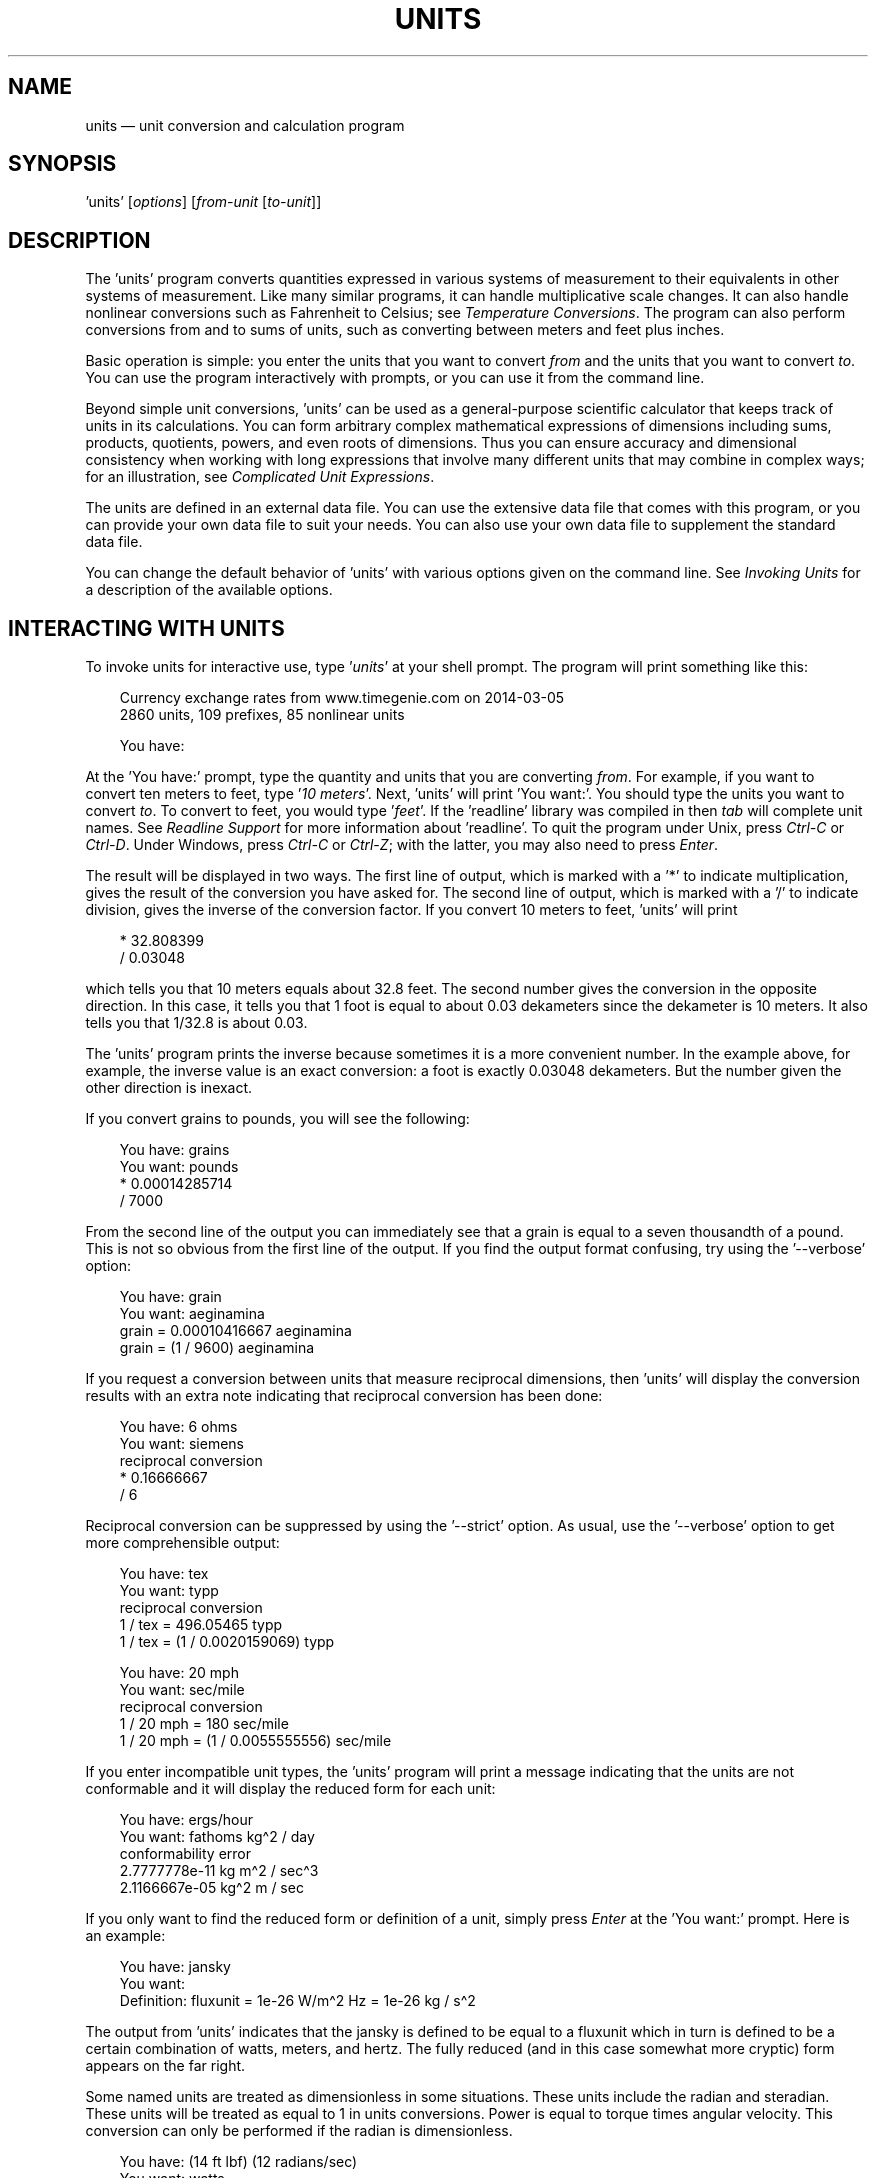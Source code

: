 .\"Do not edit this file.  It was created from units.texinfo
.\"using texi2man version 1.01s on Mon Jun 20 20:45:41 EDT 2016
.\"This manual is for GNU Units (version 2.13),
.\"which performs units conversions and units calculations.
.\"
.\"Copyright \(co 1996, 1997, 1999, 2000, 2001, 2002, 2004, 2005, 2007,
.\"2011\-2016 Free Software Foundation, Inc.
.\"
.\"Permission is granted to copy, distribute and/or modify this document
.\"under the terms of the GNU Free Documentation License, Version 1.3 or
.\"any later version published by the Free Software Foundation; with no
.\"Invariant Sections, with no Front-Cover Texts, and with no Back-Cover
.\"Texts.
.TH UNITS 1   "19 March 2014"
.\"
.\" ensure that ASCII circumflex U+005E (^) is not remapped with groff
.if \n(.g .tr ^\(ha
.\" ellipsis: space periods with troff but not with nroff
.if n .ds El \&...
.if t .ds El \&.\ .\ .
.\"
.\" Extensions to man macros
.\"
.\" Constant-width font
.de CW
.hy 0
.if n \{\
.ie \\n(.$>2 \&\\$1'\\$2'\\$3
.el \&'\\$1'\\$2
.\}
.if t \{\
.ie \\n(.$>2 \&\\$1\f(CW\\$2\fR\\$3
.el \&\f(CW\\$1\fR\\$2
.\}
.hy 14
..
.\" Constant-width oblique font
.de CI
.hy 0
.if n \{\
.ie \\n(.$>2 \&\\$1'\fI\\$2\fR'\\$3
.el \&'\fI\\$1\fR'\\$2
.\}
.if t \{\
.ie \\n(.$>2 \&\\$1\f(CI\\$2\fR\\$3
.el \&\f(CI\\$1\fR\\$2
.\}
.hy 14
..
.\" Constant-width font with quotes
.de CQ
.hy 0
.if n \{\
.ie \\n(.$>2 \&\\$1'\\$2'\\$3
.el \&'\\$1'\\$2
.\}
.if t \{\
.ie \\n(.$>2 \&\\$1`\f(CW\\$2\fR'\\$3
.el \&`\f(CW\\$1\fR'\\$2
.\}
.hy 14
..
.\" Display start
.de DS
.hy 0
.if t .in +4n
.if n .in +3n
.nf
..
.\" Display end
.de DE
.fi
.in
.hy 14
..
.\" Example start
.de ES
.DS
.if t \{\
.if '\\$1'S' \{\
.nr Ex 1
.ps -1
.\}
.el .nr Ex 0
.nr mE \\n(.f
.ft CW
.\}
..
.\" Example end
.de EE
.if t \{\
.ft \\n(mE
.if \\n(Ex=1 .ps
.\}
.DE
..
.SH NAME
units \(em unit conversion and calculation program
.PP
.SH SYNOPSIS
.PP
.CW units
.RI [ options ]
.RI [ from-unit
.RI [ to-unit ]]
.PP
.SH DESCRIPTION
The
.CW "units"
program converts quantities expressed in various
systems of measurement to their equivalents in other systems of
measurement.  Like many similar programs, it can handle multiplicative
scale changes. It can also handle nonlinear conversions such as
Fahrenheit to
Celsius;
see \fITemperature Conversions\fP.
The program can also perform conversions from and to sums of
units, such as converting between meters and feet plus inches.
.PP
Basic operation is simple: you enter the units that you want to convert
\fIfrom\fP and the units that you want to convert \fIto\fP.
You can use the program interactively with prompts, or you can use it
from the command line.
.PP
Beyond simple unit conversions,
.CW "units"
can be used as a
general-purpose scientific calculator that keeps track of units in its
calculations.  You can form arbitrary complex mathematical expressions
of dimensions including sums, products, quotients, powers, and even roots
of dimensions.  Thus you can ensure accuracy and dimensional consistency
when working with long expressions that involve many different units
that may combine in complex ways; for an illustration,
see \fIComplicated Unit Expressions\fP.
.PP
The units are defined in an external data file.  You can use the
extensive data file that comes with this program, or you can
provide your own data file to suit your needs.  You can also use your
own data file to supplement the standard data file.
.PP
You can change the default behavior of
.CW "units"
with various
options given on the command line. See \fIInvoking Units\fP for a
description of the available options.
.PP
.SH INTERACTING WITH \f(BIUNITS\fP
To invoke units for interactive use, type
.CI "units"
at your shell
prompt.  The program will print something like this:
.PP
.ES
Currency exchange rates from www.timegenie.com on 2014-03-05 
2860 units, 109 prefixes, 85 nonlinear units

You have:
.EE
.PP
At the
.CQ "You\ have:"
prompt, type the quantity and units that
you are converting \fIfrom\fP.  For example, if you want to convert ten
meters to feet, type
.CI "10 meters" .
Next,
.CW "units"
will print
.CQ "You\ want:" .
You should type the units you want to convert
\fIto\fP.  To convert to feet, you would type
.CI "feet" .
If the
.CW "readline"
library was compiled in then \fItab\fP will
complete unit names. See \fIReadline Support\fP for more information
about
.CW "readline" .
To quit the program under Unix, press
\fICtrl-C\fP or \fICtrl-D\fP. Under Windows, press \fICtrl-C\fP or
\fICtrl-Z\fP; with the latter, you may also need to press \fIEnter\fP.
.PP
The result will be displayed in two ways.  The first line of output,
which is marked with a
.CQ "*"
to indicate multiplication, gives the
result of the conversion you have asked for.  The second line of output,
which is marked with a
.CQ "/"
to indicate division, gives the inverse
of the conversion factor.  If you convert 10 meters to feet,
.CW "units"
will print
.PP
.ES
    * 32.808399
    / 0.03048
.EE
.PP
which tells you that 10 meters equals about 32.8 feet.
The second number gives the conversion in the opposite direction.
In this case, it tells you that 1 foot is equal to about
0.03 dekameters since the dekameter is 10 meters.
It also tells you that 1/32.8 is about 0.03.
.PP
The
.CW "units"
program prints the inverse because sometimes it is a
more convenient number.  In the example above, for example, the inverse
value is an exact conversion: a foot is exactly 0.03048 dekameters.
But the number given the other direction is inexact.
.PP
If you convert grains to pounds, you will see the following:
.PP
.ES
You have: grains
You want: pounds
        * 0.00014285714
        / 7000
.EE
.PP
   From the second line of the output you can immediately see that a grain
is equal to a seven thousandth of a pound.  This is not so obvious from
the first line of the output.
If you find  the output format  confusing, try using the
.CQ "--verbose"
option:
.PP
.ES
You have: grain
You want: aeginamina
        grain = 0.00010416667 aeginamina
        grain = (1 / 9600) aeginamina
.EE
.PP
If you request a conversion between units that measure reciprocal
dimensions, then
.CW "units"
will display the conversion results with an extra
note indicating that reciprocal conversion has been done:
.PP
.ES
You have: 6 ohms
You want: siemens
        reciprocal conversion
        * 0.16666667
        / 6
.EE
.PP
Reciprocal conversion can be suppressed by using the
.CQ "--strict"
option.
As usual, use
the
.CQ "--verbose"
option to get more comprehensible output:
.PP
.ES
You have: tex
You want: typp
        reciprocal conversion
        1 / tex = 496.05465 typp
        1 / tex = (1 / 0.0020159069) typp

You have: 20 mph
You want: sec/mile
        reciprocal conversion
        1 / 20 mph = 180 sec/mile
        1 / 20 mph = (1 / 0.0055555556) sec/mile
.EE
.PP
If you enter incompatible unit types, the
.CW "units"
program will
print a message indicating that the units are not conformable and
it will display the reduced form for each unit:
.PP
.ES
You have: ergs/hour
You want: fathoms kg^2 / day
conformability error
        2.7777778e-11 kg m^2 / sec^3
        2.1166667e-05 kg^2 m / sec
.EE
.PP
If you only want to find the reduced form or definition of a unit,
simply press \fIEnter\fP at the
.CQ "You\ want:"
prompt.  Here is an
example:
.PP
.ES
You have: jansky
You want:
        Definition: fluxunit = 1e-26 W/m^2 Hz = 1e-26 kg / s^2
.EE
.PP
The output from
.CW "units"
indicates that the jansky is defined to be
equal to a fluxunit which in turn is defined to be a certain combination
of watts, meters, and hertz.  The fully reduced (and in this case
somewhat more cryptic) form appears on the far right.
.PP
Some named units are treated as dimensionless in some situations.
These units include the radian and steradian.  These units will be
treated as equal to 1 in units conversions.  Power is equal to torque
times angular velocity.  This conversion can only be performed if the
radian is dimensionless.
.PP
.ES
You have: (14 ft lbf) (12 radians/sec)
You want: watts
        * 227.77742
        / 0.0043902509
.EE
.PP
It is also possible to compute roots and other non-integer powers of
dimensionless units; this allows computations such as the altitude of
geosynchronous orbit:
.PP
.ES
You have: cuberoot(G earthmass / (circle/siderealday)^2) - earthradius
You want: miles
        * 22243.267
        / 4.4957425e-05
.EE
.PP
Named dimensionless units are not treated as dimensionless
in other contexts.  They cannot be used as exponents
so for example,
.CQ "meter^radian"
is forbidden.
.PP
If you want a list of options you can type
.CI "?"
at the
.CQ "You\ want:"
prompt.  The program will display a list of named
units that are conformable with the unit that you entered at the
.CQ "You\ have:"
prompt above.  Conformable unit \fIcombinations\fP
will not appear on this list.
.PP
Typing
.CI "help"
at either prompt displays a short help message.
You can also type
.CI "help"
followed by a unit name.  This will
invoke a pager on the units data base at the point where that unit
is defined.  You can read the definition and comments that may
give more details or historical information about the unit.  (You
can generally quit out of the page by pressing
.CQ "q" .)
.PP
Typing
.CI "search"
\fItext\fP will display a list of all of the units
whose names contain \fItext\fP as a substring along with their definitions.
This may help in the case where you aren't sure of the right unit name.
.PP
.SH USING \f(BIUNITS\fP NON-INTERACTIVELY
The
.CW "units"
program can perform units conversions non-interactively
from the command line.  To do this, type the command, type the original
unit expression, and type the new units you want.  If a units
expression contains non-alphanumeric characters, you may need to protect
it from interpretation by the shell using single or double quote
characters.
.PP
If you type
.PP
.ES
units "2 liters" quarts
.EE
.PP
then
.CW "units"
will print
.PP
.ES
    * 2.1133764
    / 0.47317647
.EE
.PP
and then exit.
The output tells you that 2 liters is about 2.1 quarts, or alternatively that
a quart is about 0.47 times 2 liters.
.PP
If the conversion is successful, then
.CW "units"
will return success (zero)
to the calling environment.  If you enter  non-conformable
units then
.CW "units"
will print a message giving the reduced form of
each unit and it will return failure (nonzero) to the calling environment.
.PP
When you invoke
.CW "units"
with only one argument, it will print out
the definition of the specified unit.  It will return failure if the
unit is not defined and success if the unit is defined.
.PP
.SH UNIT DEFINITIONS
The conversion information is read from a units data file that
is called
.CQ "definitions.units"
and is usually located in
the
.CQ "/usr/share/units"
directory.
If you invoke
.CW "units"
with the
.CQ "-V"
option, it will print
the location of this file.
The default
file includes definitions for all familiar units, abbreviations and
metric prefixes.  It also includes many obscure or archaic units.
.PP
Many constants of nature are defined, including these:
.PP
.ES
pi          \fRratio of circumference to diameter\fP
c           \fRspeed of light\fP
e           \fRcharge on an electron\fP
force       \fRacceleration of gravity\fP
mole        \fRAvogadro's number\fP
water       \fRpressure per unit height of water\fP
Hg          \fRpressure per unit height of mercury\fP
au          \fRastronomical unit\fP
k           \fRBoltzman's constant\fP
mu0         \fRpermeability of vacuum\fP
epsilon0    \fRpermittivity of vacuum\fP
G           \fRGravitational constant\fP
mach        \fRspeed of sound\fP
.EE
.PP
The standard data file includes atomic masses for all of the elements
and numerous other constants.  Also included are the densities of
various ingredients used in baking so that
.CQ "2\ cups flour_sifted"
can be converted to
.CQ "grams" .
This is not an exhaustive list.
Consult the units data file to see the complete list, or to see the
definitions that are used.
.PP
The
.CQ "pound"
is a unit of mass.  To get force, multiply by the
force conversion unit
.CQ "force"
or use the shorthand
.CQ "lbf" .
(Note that
.CQ "g"
is already taken as the standard abbreviation for
the gram.)  The unit
.CQ "ounce"
is also a unit of mass.  The fluid
ounce is
.CQ "fluidounce"
or
.CQ "floz" .
When British capacity
units differ from their US counterparts, such as the British Imperial
gallon, the unit is defined both ways with
.CQ "br"
and
.CQ "us"
prefixes.  Your locale settings will determine the value of the
unprefixed unit.  Currency is prefixed with its country
name:
.CQ "belgiumfranc" ,
.CQ "britainpound" .
.PP
When searching for a unit, if the specified string does not appear
exactly as a unit name, then the
.CW "units"
program will try to
remove a trailing
.CQ "s" ,
.CQ "es" .
Next units will replace a
trailing
.CQ "ies"
with
.CQ "y" .
If that fails,
.CW "units"
will check for a prefix.  The database includes all
of the standard metric prefixes.  Only one prefix is permitted per
unit, so
.CQ "micromicrofarad"
will fail.  However, prefixes can
appear alone with no unit following them, so
.CQ "micro*microfarad"
will work, as will
.CQ "micro microfarad" .
.PP
To find out which units and prefixes are available, read the standard
units data file, which is extensively annotated.
.PP
.SS English Customary Units
English customary units differ in various ways in different
regions.  In Britain a complex system of volume measurements featured
different gallons for different materials such as a wine gallon and
ale gallon that different by twenty percent.  This complexity was
swept away in 1824 by a reform that created an entirely new gallon,
the British Imperial gallon defined as the volume occupied by ten
pounds of water.  Meanwhile in the USA the gallon is derived from the
1707 Winchester wine gallon, which is 231 cubic inches.  These gallons
differ by about twenty percent.  By default if
.CW "units"
runs in
the
.CQ "en_GB"
locale you will get the British volume measures.  If
it runs in the
.CQ "en_US"
locale you will get the US volume
measures.  In other locales the default values are the US
definitions.  If you wish to force different definitions then set the
environment variable
.CW "UNITS_ENGLISH"
to either
.CQ "US"
or
.CQ "GB"
to set the desired definitions independent of the locale.
.PP
Before 1959, the value of a yard (and other units of measure defined in
terms of it) differed slightly among English-speaking countries.  In
1959, Australia, Canada, New Zealand, the United Kingdom, the United
States, and South Africa adopted the Canadian value of 1\ yard =
0.9144\ m (exactly), which was approximately halfway between the
values used by the UK and the US; it had the additional advantage of
making 1\ inch = 2.54\ cm (exactly).  This new standard was
termed the \fIInternational Yard\fP.  Australia, Canada, and the UK then
defined all customary lengths in terms of the International Yard
(Australia did not define the furlong or rod); because many US land
surveys were in terms of the pre-1959 units, the US continued to define
customary surveyors' units (furlong, chain, rod, and link) in terms of
the previous value for the foot, which was termed the
\fIUS survey foot\fP.  The US defined a \fIUS survey mile\fP as 5280 US
survey feet, and defined a \fIstatute mile\fP as a US survey mile.  The
US values for these units differ from the international values by about
2\ ppm.
.PP
The
.CW "units"
program uses the international values for these
units; the US values can be obtained by using either the
.CQ "US"
or
the
.CQ "survey"
prefix.  In either case, the simple familiar
relationships among the units are maintained, e.g., 1
.CQ "furlong"
=
660
.CQ "ft" ,
and 1
.CQ "USfurlong"
= 660
.CQ "USft" ,
though the
metric equivalents differ slightly between the two cases.
The
.CQ "US"
prefix or the
.CQ "survey"
prefix can also be used to
obtain the US survey mile and the value of the US yard prior to 1959,
e.g.,
.CQ "USmile"
or
.CQ "surveymile"
(but \fInot\fP
.CQ "USsurveymile" ).
To get the US value of the statute mile, use
either
.CQ "USstatutemile"
or
.CQ "USmile" .
.PP
Except for distances that extend over hundreds of miles (such as in the
US State Plane Coordinate System), the differences in the miles are
usually insignificant:
.PP
.ES
You have: 100 surveymile - 100 mile
You want: inch
        * 12.672025
        / 0.078913984
.EE
.PP
The pre-1959 UK values for these units can be obtained with the prefix
.CQ "UK" .
.PP
In the US, the acre is officially defined in terms of the US survey
foot, but
.CW "units"
uses a definition based on the international
foot.  If you want the official US acre use
.CQ "USacre"
and
similarly use
.CQ "USacrefoot"
for the official US version of that
unit.  The difference between these units is about 4 parts per million.
.PP
.SH UNIT EXPRESSIONS
.SS Operators
You can enter more complicated units by combining units with operations
such as multiplication, division, powers, addition, subtraction, and
parentheses for grouping.  You can use the customary symbols for these
operators when
.CW "units"
is invoked with its default options.
Additionally,
.CW "units"
supports some extensions, including high
priority multiplication using a space, and a high priority numerical
division operator
.CQ ( "|" )
that can simplify some expressions.
.PP
You multiply units using a space or an asterisk
.CQ ( "*" ).
The next example shows both forms:
.PP
.ES
You have: arabicfoot * arabictradepound * force
You want: ft lbf
        * 0.7296
        / 1.370614
.EE
.PP
You can divide units using the slash
.CQ ( "/" )
or with
.CQ "per" :
.PP
.ES
You have: furlongs per fortnight
You want: m/s
        * 0.00016630986
        / 6012.8727
.EE
.PP
You can use parentheses for grouping:
.PP
.ES
You have: (1/2) kg / (kg/meter)
You want: league
        * 0.00010356166
        / 9656.0833
.EE
.PP
Multiplication using a space has a higher precedence
than division using a slash and is evaluated left to right;
in effect, the first
.CQ "/"
character marks the beginning of the
denominator of a unit expression.
This makes it simple to enter a quotient with several terms in the
denominator:
.CQ "J\ /\ mol\ K" .
The
.CQ "*"
and
.CQ "/"
operators have the same precedence, and are
evaluated left to right; if you multiply with
.CQ "*" ,
you must group
the terms in the denominator with parentheses:
.CQ "J\ /\ (mol\ *\ K)" .
.PP
The higher precedence of the space operator may not always be advantageous.
For example,
.CQ "m/s\ s/day"
is equivalent to
.CQ "m\ /\ s\ s\ day"
and has dimensions of length per time cubed.
Similarly,
.CQ "1/2\ meter"
refers to a unit of reciprocal length
equivalent to 0.5/meter, perhaps not what you would intend if
you entered that expression.  The get a half meter you would need to
use parentheses:
.CQ "(1/2)\ meter" .
The
.CQ "*"
operator is convenient for multiplying a sequence of
quotients.  For example,
.CQ "m/s\ *\ s/day"
is equivalent to
.CQ "m/day" .
Similarly, you could write
.CQ "1/2\ *\ meter"
to get
half a meter.
.PP
The
.CW "units"
program supports another option for numerical fractions:
you can indicate division of \fInumbers\fP with the vertical bar
.CQ ( "|" ),
so if you wanted half a meter you could write
.CQ "1|2\ meter" .
You cannot use the vertical bar to indicate division of non-numerical
units (e.g.,
.CQ "m|s"
results in an error message).
.PP
Powers of units can be specified using the
.CQ "^"
character, as shown in
the following example, or by simple concatenation of a unit and its
exponent:
.CQ "cm3"
is equivalent to
.CQ "cm^3" ;
if the exponent is more than one digit, the
.CQ "^"
is required.
You can also use
.CQ "**"
as an exponent operator.
.PP
.ES
You have: cm^3
You want: gallons
        * 0.00026417205
        / 3785.4118
.EE
.PP
Concatenation only works with a single unit name: if you write
.CQ "(m/s)2" ,
.CW "units"
will treat it as multiplication by 2.
When a unit includes a prefix, exponent operators apply to the
combination, so
.CQ "centimeter3"
gives cubic centimeters.  If you
separate the prefix from the unit with any multiplication operator (e.g.,
.CQ "centi meter^3" ),
the prefix is treated as a separate unit, so
the exponent applies only to the unit without the prefix.  The second
example is equivalent to
.CQ "centi * (meter^3)" ,
and gives a hundredth
of a cubic meter, not a cubic centimeter.  The
.CW "units"
program
is limited internally to products of 99 units; accordingly, expressions
like
.CQ "meter^100"
or
.CQ "joule^34"
(represented internally as
.CQ "kg^34\ m^68\ /\ s^68" )
will fail.
.PP
The
.CQ "|"
operator has the highest precedence, so you can write the square root of
two thirds as
.CQ "2|3^1|2" .
The
.CQ "^"
operator has the second highest precedence, and is
evaluated right to left, as usual:
.PP
.ES
You have: 5 * 2^3^2
You want:
        Definition: 2560
.EE
.PP
With a dimensionless base unit, any dimensionless exponent is meaningful
(e.g.,
.CQ "pi^exp(2.371)" ).
Even though angle is sometimes treated as
dimensionless, exponents cannot have dimensions of angle:
.PP
.ES
You have: 2^radian
                 ^
Exponent not dimensionless
.EE
.PP
If the base unit is not dimensionless, the
exponent must be a rational number \fIp\fP/\fIq\fP, and the
dimension of the unit must be a power of \fIq\fP, so
.CQ "gallon^2|3"
works but
.CQ "acre^2|3"
fails.  An exponent using the slash
.CQ ( "/" )
operator (e.g.,
.CQ "gallon^(2/3)" )
is also acceptable; the parentheses
are needed because the precedence of
.CQ "^"
is higher than that of
.CQ "/" .
Since
.CW "units"
cannot represent dimensions with
exponents greater than 99, a fully reduced exponent must have
\fIq\fP\ <\ 100.  When raising a non-dimensionless unit to a power,
.CW "units"
attempts to convert a decimal exponent to a rational
number with \fIq\fP\ <\ 100.  If this is not possible
.CW "units"
displays an error message:
.PP
.ES
You have: ft^1.234
Base unit not dimensionless; rational exponent required
.EE
.PP
A decimal exponent must match its rational representation to machine
precision, so
.CQ "acre^1.5"
works but
.CQ "gallon^0.666"
does not.
.PP
.SS Sums and Differences of Units
You may sometimes want to add values of
different units that are outside the SI.
You may also wish to use
.CW "units"
as a
calculator that keeps track of units.  Sums of conformable units are written with
the
.CQ "+"
character, and differences with the
.CQ "-"
character.
.PP
.ES
You have: 2 hours + 23 minutes + 32 seconds
You want: seconds
        * 8612
        / 0.00011611705
.EE
.PP
.ES
You have: 12 ft + 3 in
You want: cm
        * 373.38
        / 0.0026782366
.EE
.PP
.ES
You have: 2 btu + 450 ft lbf
You want: btu
        * 2.5782804
        / 0.38785542
.EE
.PP
The expressions that are added or subtracted must reduce to identical
expressions in primitive units, or an error message will be displayed:
.PP
.ES
You have: 12 printerspoint - 4 heredium
                                      ^
Illegal sum of non-conformable units
.EE
.PP
As usual, the precedence for
.CQ "+"
and
.CQ "-"
is lower than that of
the other operators.
A fractional quantity such as 2\ 1/2 cups can be given as
.CQ "(2+1|2) cups" ;
the parentheses are necessary because
multiplication has higher precedence than addition.  If you omit the
parentheses,
.CW "units"
attempts to add
.CQ "2"
and
.CQ "1|2 cups" ,
and you get an error message:
.PP
.ES
You have: 2+1|2 cups
                   ^
Illegal sum or difference of non-conformable units
.EE
.PP
The expression could also be correctly written as
.CQ "(2+1/2) cups" .
If you write
.CQ "2\ 1|2 cups"
the space is interpreted as
\fImultiplication\fP so the result is the same as
.CQ "1 cup" .
.PP
The
.CQ "+"
and
.CQ "-"
characters sometimes appears in exponents like
.CQ "3.43e+8" .
This leads to an ambiguity in an expression like
.CQ "3e+2 yC" .
The unit
.CQ "e"
is a small unit of charge, so this
can be regarded as equivalent to
.CQ "(3e+2) yC"
or
.CQ "(3 e)+(2 yC)" .
This ambiguity is resolved by always interpreting
.CQ "+"
and
.CQ "-"
as part
of an exponent if possible.
.PP
.SS Numbers as Units
For
.CW "units" ,
numbers are just another kind of unit.  They can
appear as many times as you like and in any order in a unit expression.
For example, to find the volume of a box that is 2 ft by 3 ft by 12 ft
in steres, you could do the following:
.PP
.ES
You have: 2 ft 3 ft 12 ft
You want: stere
        * 2.038813
        / 0.49048148

You have: $ 5 / yard
You want: cents / inch
        * 13.888889
        / 0.072
.EE
.PP
And the second example shows how the dollar sign in the units conversion
can precede the five.  Be careful:
.CW "units"
will interpret
.CQ "$5"
with no space as equivalent to
.CQ "dollar^5" .
.PP
.SS Built-in Functions
Several built-in functions are provided:
.CQ "sin" ,
.CQ "cos" ,
.CQ "tan" ,
.CQ "ln" ,
.CQ "log" ,
.CQ "log2" ,
.CQ "exp" ,
.CQ "acos" ,
.CQ "atan"
and
.CQ "asin" .
The
.CQ "sin" ,
.CQ "cos" ,
and
.CQ "tan"
functions require either a dimensionless argument or an argument with
dimensions of angle.
.PP
.ES
You have: sin(30 degrees)
You want:
        Definition: 0.5

You have: sin(pi/2)
You want:
        Definition: 1

You have: sin(3 kg)
                  ^
Unit not dimensionless
.EE
.PP
The other functions on the list require dimensionless arguments.  The
inverse trigonometric functions return arguments with dimensions of
angle.
.PP
If you wish to take roots of units, you may use the
.CQ "sqrt"
or
.CQ "cuberoot"
functions.  These functions require that the argument
have the appropriate root.  You can obtain higher roots by using
fractional exponents:
.PP
.ES
You have: sqrt(acre)
You want: feet
        * 208.71074
        / 0.0047913202

You have: (400 W/m^2 / stefanboltzmann)^(1/4)
You have:
        Definition: 289.80882 K

You have: cuberoot(hectare)
                          ^
Unit not a root
.EE
.PP
.SS Previous Result
You can insert the result of the previous conversion using the
underscore
.CQ ( "_" ).
It is useful when you want to
convert the same input to several different units, for example
.PP
.ES
You have: 2.3 tonrefrigeration
You want: btu/hr
        * 27600
        / 3.6231884e-005
You have: _
You want: kW
        * 8.0887615
        / 0.12362832
.EE
.PP
Suppose you want to do some deep frying that requires an oil depth of
2\ inches.  You have 1/2 gallon of oil, and want to know the
largest-diameter pan that will maintain the required depth.  The
nonlinear unit
.CQ "circlearea"
gives the \fIradius\fP of the circle
(see \fIOther Nonlinear Units\fP, for a more detailed description) in SI
units; you want the \fIdiameter\fP in \fIinches\fP:
.PP
.ES
You have: 1|2 gallon / 2 in
You want: circlearea
        0.10890173 m
You have: 2 _
You want: in
        * 8.5749393
        / 0.1166189
.EE
.PP
In most cases, surrounding white space is optional, so the previous
example could have used
.CQ "2_" .
If
.CQ "_"
follows a non-numerical
unit symbol, however, the space is required:
.PP
.ES
You have: m_
           ^
Parse error
.EE
.PP
When
.CQ "_"
is followed by a digit, the operation is multiplication
rather than exponentiation, so that
.CQ "_2" ,
is equivalent to
.CQ "_\ *\ 2"
rather than
.CQ "_^2" .
.PP
You can use the
.CQ "_"
symbol any number of times; for example,
.PP
.ES
You have: m
You want:
        Definition: 1 m
You have: _ _
You want:
        Definition: 1 m^2
.EE
.PP
Using
.CQ "_"
before a conversion has been performed (e.g.,
immediately after invocation) generates an error:
.PP
.if \n(.g .tr '\(aq
.ES
You have: _
          ^
No previous result; '_' not set
.EE
.if \n(.g .tr ''
.PP
Accordingly,
.CQ "_"
serves no purpose when
.CW "units"
is invoked
non-interactively.
.PP
If
.CW "units"
is invoked with the
.CQ "--verbose"
option
(see \fIInvoking Units\fP), the value of
.CQ "_"
is not expanded:
.PP
.ES
You have: mile
You want: ft
        mile = 5280 ft
        mile = (1 / 0.00018939394) ft
You have: _
You want: m
        _ = 1609.344 m
        _ = (1 / 0.00062137119) m
.EE
.PP
You can give
.CQ "_"
at the
.CQ "You\ want:"
prompt, but it
usually is not very useful.
.PP
.SS Complicated Unit Expressions
The
.CW "units"
program is especially helpful in ensuring accuracy
and dimensional consistency when converting lengthy unit expressions.
.if t .ig ++
For example, one form of the Darcy-Weisbach fluid-flow equation is
.RS 5n
.PP
Delta \fIP\fP = (8 / pi)^2 (rho \fIfLQ\fP^2) / \fId\fP^5,
.RE
.PP
where Delta \fIP\fP is the pressure drop, rho is the mass density,
\fIf\fP is the (dimensionless) friction factor, \fIL\fP is the length
of the pipe, \fIQ\fP is the volumetric flow rate, and \fId\fP
is the pipe diameter.
It might be desired to have the equation in the form
.RS 5n
.PP
Delta \fIP\fP = A1 rho \fIfLQ\fP^2 / \fId\fP^5
.RE
.PP
.++
.if n .ig ++
.EQ
delim $$
.EN
For example, one form of the Darcy\-Weisbach fluid-flow equation is
.RS 5n
.PP
.EQ
DELTA P = 8 over pi sup 2 rho fL Q sup 2 over d sup 5 ,
.EN
.RE
.PP
where $DELTA P$ is the pressure drop, $rho$ is the mass density,
$f$ is the (dimensionless) friction factor, $L$ is the length
of the pipe, $Q$ is the volumetric flow rate, and $d$
is the pipe diameter.
It might be desired to have the equation in the form
.RS 5n
.PP
.EQ
DELTA P = A sub 1 rho fL Q sup 2 over d sup 5
.EN
.RE
.PP
.EQ
delim off
.EN
.++
.PP
that accepted the user's normal units; for typical units used in the US,
the required conversion could be something like
.PP
.ES
You have: (8/pi^2)(lbm/ft^3)ft(ft^3/s)^2(1/in^5)
You want: psi
        * 43.533969
        / 0.022970568
.EE
.PP
The parentheses allow individual terms in the expression to be entered naturally,
as they might be read from the formula.  Alternatively, the
multiplication could be done with the
.CQ "*"
rather than a space;
then parentheses are needed only around
.CQ "ft^3/s"
because of its
exponent:
.PP
.ES
You have: 8/pi^2 * lbm/ft^3 * ft * (ft^3/s)^2 /in^5
You want: psi
        * 43.533969
        / 0.022970568
.EE
.PP
Without parentheses, and using spaces for multiplication, the previous
conversion would need to be entered as
.PP
.ES
You have: 8 lb ft ft^3 ft^3 / pi^2 ft^3 s^2 in^5
You want: psi
        * 43.533969
        / 0.022970568
.EE
.PP
.SS Backwards Compatibility:
.CQ "*"
and
.CQ "-"
The original
.CW "units"
assigned multiplication a higher
precedence than division using the slash.  This differs from the
usual precedence rules, which give multiplication and division equal
precedence, and can be confusing for people who think
of units as a calculator.
.PP
The star operator
.CQ ( "*" )
included in this
.CW "units"
program
has, by default, the same precedence as division,
and hence follows the usual precedence rules.  For backwards
compatibility you can invoke
.CW "units"
with the
.CQ "--oldstar"
option.  Then
.CQ "*"
has a higher precedence than
division, and the same precedence as multiplication using the space.
.PP
Historically, the hyphen
.CQ ( "-" )
has been used in technical
publications to indicate products of units, and the original
.CW "units"
program treated it as a multiplication operator.
Because
.CW "units"
provides
several other ways to obtain unit products, and because
.CQ "-"
is a
subtraction operator in general algebraic expressions,
.CW "units"
treats the binary
.CQ "-"
as a subtraction operator by default.
For backwards compatibility use the
.CQ "--product"
option, which
causes
.CW "units"
to treat the binary
.CQ "-"
operator as a
product operator.  When
.CQ "-"
is a multiplication operator
it has the same precedence as multiplication with a space, giving it a
higher precedence than division.
.PP
When
.CQ "-"
is used as a unary operator it negates its operand.
Regardless of the
.CW "units"
options, if
.CQ "-"
appears after
.CQ "("
or after
.CQ "+"
then it will act as a negation operator.  So you can always compute 20
degrees minus 12 minutes by entering
.CQ "20\ degrees + -12\ arcmin" .
You must use this construction when you define new units because you
cannot know what options will be in force when your definition is
processed.
.PP
.SH NONLINEAR UNIT CONVERSIONS
Nonlinear units are represented using functional notation.  They make
possible nonlinear unit conversions such as temperature.
.PP
.SS Temperature Conversions
Conversions between temperatures are different from linear conversions
between temperature \fIincrements\fP\(emsee the example below.  The
absolute temperature conversions are handled by units starting with
.CQ "temp" ,
and you must use functional notation.
The temperature-increment conversions are done using units starting
with
.CQ "deg"
and they do not require functional notation.
.PP
.ES
You have: tempF(45)
You want: tempC
        7.2222222

You have: 45 degF
You want: degC
        * 25
        / 0.04
.EE
.PP
Think of
.CQ "tempF(\fIx\fP)"
not as a function but as a notation that
indicates that \fIx\fP should have units of
.CQ "tempF"
attached to
it.  See \fIDefining Nonlinear Units\fP.  The first conversion shows that if it's 45
degrees Fahrenheit outside, it's 7.2 degrees Celsius.  The second
conversion indicates that a change of 45 degrees Fahrenheit corresponds
to a change of 25 degrees Celsius.  The conversion from
.CQ "tempF(\fIx\fP)"
is to absolute temperature, so that
.PP
.ES
You have: tempF(45)
You want: degR
        * 504.67
        / 0.0019814929
.EE
.PP
gives the same result as
.PP
.ES
You have: tempF(45)
You want: tempR
        * 504.67
        / 0.0019814929
.EE
.PP
But if you convert
.CQ "tempF(\fIx\fP)"
to
.CQ "degC" ,
the output is
probably not what you expect:
.PP
.ES
You have: tempF(45)
You want: degC
        * 280.37222
        / 0.0035666871
.EE
.PP
The result is the temperature in K, because
.CQ "degC"
is defined as
.CQ "K" ,
the Kelvin. For consistent results, use the
.CQ "temp\fIX\fP"
units
when converting to a temperature rather than converting a temperature
increment.
.PP
The
.CQ "tempC()"
and
.CQ "tempF()"
definitions are limited to
positive absolute temperatures, and giving a value that would result in
a negative absolute temperature generates an error message:
.PP
.ES
You have: tempC(-275)
                    ^
Argument of function outside domain
                    ^
.EE
.PP
.SS Other Nonlinear Units
Some other examples of nonlinear units are numerous different ring
sizes and wire gauges, the grit sizes used for abrasives, the decibel
scale, shoe size, scales for the density of sugar (e.g., baume).
The standard data file also supplies units for computing the area of a
circle and the volume of a sphere.  See the standard units data file
for more details.
Wire gauges
with multiple zeroes are signified using negative numbers where two
zeroes is
.CQ "-1" .
Alternatively, you can use the synonyms
.CQ "g00" ,
.CQ "g000" ,
and so on that are defined in the standard units data file.
.PP
.ES
You have: wiregauge(11)
You want: inches
        * 0.090742002
        / 11.020255

You have: brwiregauge(g00)
You want: inches
        * 0.348
        / 2.8735632

You have: 1 mm
You want: wiregauge
        18.201919

You have: grit_P(600)
You want: grit_ansicoated
        342.76923
.EE
.PP
The last example shows the conversion from P graded sand paper,
which is the European standard and may be marked ``P600'' on the back,
to the USA standard.
.PP
You can compute the area of a circle using the nonlinear unit,
.CQ "circlearea" .
You can also do this using the circularinch or
circleinch.  The next example shows two ways to compute the area of a
circle with a five inch radius and one way to compute the volume of a
sphere with a radius of one meter.
.PP
.ES
You have: circlearea(5 in)
You want: in2
        * 78.539816
        / 0.012732395

You have: 10^2 circleinch
You want: in2
        * 78.539816
        / 0.012732395

You have: spherevol(meter)
You want: ft3
        * 147.92573
        / 0.0067601492
.EE
.PP
The inverse of a nonlinear conversion is indicated by prefixing a tilde
.CQ ( "~" )
to the nonlinear unit name:
.PP
.ES
You have: ~wiregauge(0.090742002 inches)
You want:
        Definition: 11
.EE
.PP
You can give a nonlinear unit definition without an argument or
parentheses, and press \fIEnter\fP at the
.CQ "You\ want:"
prompt to
get the definition of a nonlinear unit; if the definition is not valid
for all real numbers, the range of validity is also given.  If the
definition requires specific units this information is also
displayed:
.PP
.ES
You have: tempC
        Definition: tempC(x) = x K + stdtemp
                    defined for x >= -273.15
You have: ~tempC
        Definition: ~tempC(tempC) = (tempC +(-stdtemp))/K
                    defined for tempC >= 0 K
You have: circlearea
        Definition: circlearea(r) = pi r^2
                    r has units m
.EE
.PP
To see the definition of the inverse use the
.CQ "~"
notation.  In
this case the parameter in the functional definition will
usually be the name of the unit.  Note that the inverse for
.CQ "tempC"
shows that it requires units of
.CQ "K"
in the
specification of the allowed range of values.  
Nonlinear unit conversions are described in more detail in
\fIDefining Nonlinear Units\fP.
.PP
.SH UNIT LISTS: CONVERSION TO SUMS OF UNITS
Outside of the SI, it is sometimes desirable to convert a single
unit to a sum of units\(emfor example, feet to feet plus inches.
The conversion \fIfrom\fP sums of units was described in
\fISums and Differences of Units\fP, and is a simple matter of adding
the units with the
.CQ "+"
sign:
.PP
.ES
You have: 12 ft + 3 in + 3|8 in
You want: ft
        * 12.28125
        / 0.081424936
.EE
.PP
Although you can similarly write a sum of units to convert \fIto\fP,
the result will not be the conversion to the units in the sum, but
rather the conversion to the particular sum that you have entered:
.PP
.ES
You have: 12.28125 ft
You want: ft + in + 1|8 in
        * 11.228571
        / 0.089058524
.EE
.PP
The unit expression given at the
.CQ "You\ want:"
prompt is
equivalent to asking for conversion to multiples of
.CQ "1\ ft + 1\ in + 1|8\ in" ,
which is 1.09375 ft, so the
conversion in the previous example is equivalent to
.PP
.ES
You have: 12.28125 ft
You want: 1.09375 ft
        * 11.228571
        / 0.089058524
.EE
.PP
In converting to a sum of units like miles, feet and inches, you
typically want the largest integral value for the first unit, followed
by the largest integral value for the next, and the remainder converted
to the last unit.
You can do this conversion easily with
.CW "units"
using a special
syntax for lists of units.  You must list the desired units in order
from largest to smallest, separated by the semicolon
.CQ ( ";" )
character:
.PP
.ES
You have: 12.28125 ft
You want: ft;in;1|8 in
        12 ft + 3 in + 3|8 in
.EE
.PP
The conversion always gives integer coefficients on the units in the
list, except possibly the last unit when the conversion is not exact:
.PP
.ES
You have: 12.28126 ft
You want: ft;in;1|8 in
        12 ft + 3 in + 3.00096 * 1|8 in
.EE
.PP
The order in which you list the units is important:
.PP
.ES
You have: 3 kg
You want: oz;lb
        105 oz + 0.051367866 lb

You have: 3 kg
You want: lb;oz
        6 lb + 9.8218858 oz
.EE
.PP
Listing ounces before pounds produces a technically correct result,
but not a very useful one.  You must list the units in descending
order of size in order to get the most useful result.
.PP
Ending a unit list with the separator
.CQ ";"
has the same effect as repeating the last
unit on the list, so
.CQ "ft;in;1|8 in;"
is equivalent to
.CQ "ft;in;1|8 in;1|8 in" .
With the example above, this gives
.PP
.ES
You have: 12.28126 ft
You want: ft;in;1|8 in;
        12 ft + 3 in + 3|8 in + 0.00096 * 1|8 in
.EE
.PP
in effect separating the integer and fractional parts of the
coefficient for the last unit.  If you instead
prefer to round the last coefficient to an integer
you can do this with the
.CQ "--round"
.CQ ( "-r" )
option.
With the previous example, the result is
.PP
.ES
You have: 12.28126 ft
You want: ft;in;1|8 in
        12 ft + 3 in + 3|8 in (rounded down to nearest 1|8 in)
.EE
.PP
When you use the
.CQ "-r"
option, repeating the last unit on the
list has no effect (e.g.,
.CQ "ft;in;1|8 in;1|8 in"
is equivalent to
.CQ "ft;in;1|8 in" ),
and hence neither does ending a list with a
.CQ ";" .
With a single unit and the
.CQ "-r"
option, a terminal
.CQ ";"
\fIdoes\fP have an effect: it causes
.CW "units"
to treat the
single unit as a list and produce a rounded value for the single unit.
Without the extra
.CQ ";" ,
the
.CQ "-r"
option has no effect on
single unit conversions.  This example shows the output using the
.CQ "-r"
option:
.PP
.ES
You have: 12.28126 ft
You want: in
        * 147.37512
        / 0.0067854058

You have: 12.28126 ft
You want: in;
        147 in (rounded down to nearest in)
.EE
.PP
Each unit that appears in the list must be conformable with the first
unit on the list, and of course the listed units must also be
conformable with the unit that you enter at the
.CQ "You\ have:"
prompt.
.PP
.ES
You have: meter
You want: ft;kg
             ^
conformability error
        ft = 0.3048 m
        kg = 1 kg

You have: meter
You want: lb;oz
conformability error
        1 m
        0.45359237 kg
.EE
.PP
In the first case,
.CW "units"
reports the disagreement between
units appearing on the list.  In the second case,
.CW "units"
reports disagreement between the unit you entered and the desired
conversion.  This conformability error is based on the first
unit on the unit list.
.PP
Other common candidates for conversion to sums of units are
angles and time:
.PP
.ES
You have: 23.437754 deg
You want; deg;arcmin;arcsec
    23 deg + 26 arcmin + 15.9144 arcsec

You have: 7.2319 hr
You want: hr;min;sec
    7 hr + 13 min + 54.84 sec
.EE
.PP
In North America, recipes for cooking typically measure ingredients by
volume, and use units that are not always convenient multiples of each
other.  Suppose that you have a recipe for 6 and you wish to make a
portion for 1.  If the recipe calls for 2\ 1/2 cups of an
ingredient, you might wish to know the measurements in terms of
measuring devices you have available, you could use
.CW "units"
and
enter
.PP
.ES
You have: (2+1|2) cup / 6
You want: cup;1|2 cup;1|3 cup;1|4 cup;tbsp;tsp;1|2 tsp;1|4 tsp
        1|3 cup + 1 tbsp + 1 tsp
.EE
.PP
By default, if a unit in a list begins with fraction of the form
1|\fIx\fP and its multiplier is an integer, the fraction is given as
the product of the multiplier and the numerator; for example,
.PP
.ES
You have: 12.28125 ft
You want: ft;in;1|8 in;
        12 ft + 3 in + 3|8 in
.EE
.PP
In many cases, such as the example above, this is what is wanted, but
sometimes it is not.  For example, a cooking recipe for 6 might call
for 5\ 1/4 cup of an ingredient, but you want a portion for 2, and
your 1-cup measure is not available; you might try
.PP
.ES
You have: (5+1|4) cup / 3
You want: 1|2 cup;1|3 cup;1|4 cup
        3|2 cup + 1|4 cup
.EE
.PP
This result might be fine for a baker who has a 1\ 1/2-cup measure
(and recognizes the equivalence), but it may not be as useful to
someone with more limited set of measures, who does want to do
additional calculations, and only wants to know ``How many 1/2-cup
measures to I need to add?''  After all, that's what was actually
asked.  With the
.CQ "--show-factor"
option, the factor will not be
combined with a unity numerator, so that you get
.PP
.ES
You have: (5+1|4) cup / 3
You want: 1|2 cup;1|3 cup;1|4 cup
        3 * 1|2 cup + 1|4 cup
.EE
.PP
A user-specified fractional unit with a numerator other than 1 is never
overridden, however\(emif a unit list specifies
.CQ "3|4 cup;1|2 cup" ,
a result equivalent to 1\ 1/2 cups will always be shown as
.CQ "2 * 3|4\ cup"
whether or not the
.CQ "--show-factor"
option
is given.
.PP
Some applications for unit lists may be less obvious.  Suppose that you
have a postal scale and wish to ensure that it's accurate at 1\ oz,
but have only metric calibration weights.  You might try
.PP
.ES
You have: 1 oz
You want: 100 g;50 g; 20 g;10 g;5 g;2 g;1 g;
        20 g + 5 g + 2 g + 1 g + 0.34952312 * 1 g
.EE
.PP
You might then place one each of the 20\ g, 5\ g, 2\ g, and
1\ g weights on the scale and hope that it indicates close to
.PP
.ES
You have: 20 g + 5 g + 2 g + 1 g
You want: oz;
        0.98767093 oz
.EE
.PP
Appending
.CQ ";"
to
.CQ "oz"
forces a one-line display that includes
the unit; here the integer part of the result is zero, so it is not
displayed.
.PP
A unit list such as
.PP
.ES
cup;1|2\ cup;1|3\ cup;1|4\ cup;tbsp;tsp;1|2\ tsp;1|4\ tsp
.EE
.PP
can be tedious to enter.  The
.CW "units"
program provides shorthand names
for some common combinations:
.PP
.ES
hms         \fRhours, minutes, seconds\fP
dms         \fRangle: degrees, minutes, seconds\fP
time        \fRyears, days, hours, minutes and seconds\fP
usvol       \fRUS cooking volume: cups and smaller\fP
.EE
.PP
Using these shorthands, or \fIunit list aliases\fP,
you can do the following conversions:
.PP
.ES
You have: anomalisticyear
You want: time
        1 year + 25 min + 3.4653216 sec
You have: 1|6 cup
You want: usvol
        2 tbsp + 2 tsp
.EE
.PP
You cannot combine a unit list alias with other units: it must appear
alone at the
.CQ "You\ want:"
prompt.
.PP
You can display the definition of a unit list alias by entering it at
the
.CQ "You\ have:"
prompt:
.PP
.ES
You have: dms
        Definition: unit list, deg;arcmin;arcsec
.EE
.PP
When you specify compact output with
.CQ "--compact" ,
.CQ "--terse"
or
.CQ "-t"
and perform conversion to a unit list,
.CW "units"
lists the conversion factors for each unit in the
list, separated by semicolons.  
.PP
.ES
You have: year
You want: day;min;sec
365;348;45.974678
.EE
.PP
Unlike the case of regular
output, zeros \fIare\fP included in this output list:
.PP
.ES
You have: liter
You want: cup;1|2 cup;1|4 cup;tbsp
4;0;0;3.6280454
.EE
.PP
.SH LOGGING CALCULATIONS
The
.CQ "--log"
option allows you to save the results of calculations
in a file; this can be useful if you need a permanent record of your
work.  For example, the fluid-flow conversion in
\fIComplicated Unit Expressions\fP, is lengthy, and if you were to use
it in designing a piping system, you might want a record of it for the
project file.  If the interactive session
.PP
.ES
# Conversion factor A1 for pressure drop
# dP = A1 rho f L Q^2/d^5
You have: (8/pi^2) (lbm/ft^3)ft(ft^3/s)^2(1/in^5) # Input units
You want: psi
        * 43.533969
        / 0.022970568
.EE
.PP
were logged, the log file would contain
.PP
.ES
### Log started Fri Oct 02 15:55:35 2015

# Conversion factor A1 for pressure drop
# dP = A1 rho f L Q^2/d^5
From: (8/pi^2) (lbm/ft^3)ft(ft^3/s)^2(1/in^5)   # Input units
To:   psi
        * 43.533969
        / 0.022970568
.EE
.PP
The time is written to the log file when the file is opened.
.PP
The use of comments can help clarify the meaning of calculations for
the log.  
The log includes conformability errors between the units at the
.CQ "You\ have:"
and
.CQ "You\ want:"
prompts, but not other
errors, including lack of conformability of items in sums or differences
or among items in a unit list.  For example, a conversion between zenith
angle and elevation angle could involve
.PP
.ES
You have: 90 deg - (5 deg + 22 min + 9 sec)
                                   ^
Illegal sum or difference of non-conformable units
You have: 90 deg - (5 deg + 22 arcmin + 9 arcsec)
You want: dms
        84 deg + 37 arcmin + 51 arcsec
You have: _
You want: deg
        * 84.630833
        / 0.011816024
You have:
.EE
.PP
The log file would contain
.PP
.ES
From: 90 deg - (5 deg + 22 arcmin + 9 arcsec)
To:   deg;arcmin;arcsec
        84 deg + 37 arcmin + 51 arcsec
From: _
To:   deg
        * 84.630833
        / 0.011816024
.EE
.PP
The initial entry error (forgetting that minutes have dimension of time,
and that arcminutes must be used for dimensions of angle) does not
appear in the output.  When converting to a unit list alias,
.CW "units"
expands the alias in the log file.
.PP
The
.CQ "From:"
and
.CQ "To:"
tags are written to the log file even if
the
.CQ "--quiet"
option is given.  If the log file exists when
.CW "units"
is invoked, the new results are appended to the log file.
The time is written to the log file each time the file is opened.
The
.CQ "--log"
option is ignored when
.CW "units"
is used
non-interactively.
.PP
.SH INVOKING \f(BIUNITS\fP
You invoke
.CW "units"
like this:
.PP
.ES
units [\fIoptions\fP] [\fIfrom-unit\fP [\fIto-unit\fP]]
.EE
.PP
If the \fIfrom-unit\fP and \fIto-unit\fP are omitted, the program
will use interactive prompts to determine which conversions to perform.
See \fIInteractive Use\fP.
If both \fIfrom-unit\fP and \fIto-unit\fP are given,
.CW "units"
will
print the result of that single conversion and then exit.
If only \fIfrom-unit\fP appears on the command line,
.CW "units"
will
display the definition of that unit and exit.
Units specified on the command line may need
to be quoted to protect them from shell interpretation and to group
them into two arguments.  See \fICommand Line Use\fP.
.PP
The default behavior of
.CW "units"
can be changed by various
options given on the command line.  In most cases, the options may be
given in either short form (a single
.CQ "-"
followed by a single
character)
or long form
.CQ ( "--" ""
followed by a word or hyphen-separated words).
Short-form options are cryptic but require
less typing; long-form options require more typing but are more
explanatory and may be more mnemonic.  With long-form options you need
only enter sufficient characters to uniquely identify the option to
the program.  For example,
.CQ "--out\ %f"
works, but
.CQ "--o\ %f"
fails because
.CW "units"
has other long options
beginning with
.CQ "o" .
However,
.CQ "--q"
works because
.CQ "--quiet"
is the only long option beginning with
.CQ "q" .
.PP
Some options require
arguments to specify a value (e.g.,
.CQ "-d\ 12"
or
.CQ "--digits\ 12" ).
Short-form options that do not take
arguments may be concatenated (e.g.,
.CQ "-erS"
is equivalent to
.CQ "-e\ -r\ -S" );
the last option in such a list may be one
that takes an argument (e.g.,
.CQ "-ed\ 12" ).
With short-form
options, the space between an option and its argument is optional (e.g.,
.CQ "-d12"
is equivalent to
.CQ "-d\ 12" ).
Long-form options may
not be concatenated, and the space between a long-form option and its
argument is required.  Short-form and long-form options may be
intermixed on the command line.  Options may be given in any order, but
when incompatible options (e.g.,
.CQ "--output-format"
and
.CQ "--exponential" )
are given in combination, behavior is controlled
by the last option given.  For example,
.CQ "-o%.12f\ -e"
gives
exponential format with the default eight significant digits).
.PP
The following options are available:
.PP
.TP
.BR "-\^c" ", " "-\^-\^check"
Check that all units and prefixes defined in the units data file reduce
to primitive units.  Print a list of all units that
cannot be reduced.  Also display some other diagnostics about
suspicious definitions in the units data file.  Only definitions active
in the current locale are checked.  You should always run
.CW "units"
with this option after modifying a units data file.
.PP
.TP
.BR "-\^-\^check-verbose" ", " "-\^-\^verbose-check"
Like the
.CQ "--check"
option, this option prints a list of units that
cannot be reduced.  But to help find unit  definitions that cause
endless loops,
it lists the units as they are checked.
If
.CW "units"
hangs, then the last unit to be printed has a bad
definition.  Only definitions active in the current locale are checked.
.PP
.TP
.BR "-\^d \fIndigits\fP" ", " "-\^-\^digits \fIndigits\fP"
Set the number of significant digits in the output to the value
specified (which must be greater than zero).  For example,
.CQ "-d\ 12"
sets the number of significant digits to 12.
With exponential output
.CW "units"
displays one digit to the left
of the decimal
point
and eleven digits to the right of the decimal point.
On most systems, the maximum number of internally meaningful digits is
15; if you specify a greater number than your system's maximum,
.CW "units"
will print a warning and set the number to the largest meaningful
value.  To directly set the maximum value, give an argument
of
.CW "max"
(e.g.,
.CQ "-d\ max" ).
Be aware, of course, that
``significant'' here refers only to the \fIdisplay\fP of numbers; if
results depend on physical constants not known to this precision, the
physically meaningful precision may be less than that shown.  The
.CQ "--digits"
option conflicts with the
.CQ "--output-format"
option.
.PP
.TP
.BR "-\^e" ", " "-\^-\^exponential"
Set the numeric output format to exponential (i.e., scientific
notation), like that used in the Unix
.CW "units"
program.
The default precision is eight significant digits (seven digits to the
right of the decimal point); this can be changed with the
.CQ "--digits"
option.  The
.CQ "--exponential"
option conflicts with the
.CQ "--output-format"
option.
.PP
.TP
.BR "-\^o \fIformat\fP" ", " "-\^-\^output-format \fIformat\fP"
This option affords complete control over the numeric output format
using the specified \fIformat\fP. The format is a single floating
point numeric format for the
.CW "printf()"
function in the
C programming language.  All compilers support the format types
.CQ "g"
and
.CQ "G"
to specify significant digits,
.CQ "e"
and
.CQ "E"
for
scientific notation, and
.CQ "f"
for fixed-point decimal.
The ISO C99 standard introduced the
.CQ "F"
type for fixed-point
decimal and the
.CQ "a"
and
.CQ "A"
types for hexadecimal
floating point; these types are allowed with compilers that support
them.  The default format is
.CQ "%.8g" ;
for greater precision, you
could specify
.CQ "-o\ %.15g" .
See \fINumeric Output Format\fP and
the documentation for
.CW "printf()"
for more detailed descriptions of the
format specification.  The
.CQ "--output-format"
option affords the
greatest control of the output appearance, but requires at least
rudimentary knowledge of the
.CW "printf()"
format syntax.  If you
don't want to bother with the
.CW "printf()"
syntax, you can specify
greater precision more simply with the
.CQ "--digits"
option or
select exponential format with
.CQ "--exponential" .
The
.CQ "--output-format"
option is incompatible with the
.CQ "--exponential"
and
.CQ "--digits"
options.
.PP
.TP
.BR "-\^f \fIfilename\fP" ", " "-\^-\^file \fIfilename\fP"
Instruct
.CW "units"
to load the units file \fIfilename\fP.  You
can specify up to 25 units files on the command line.  When you use
this option,
.CW "units"
will load \fIonly\fP the files you list
on the command line; it will not load the standard file or your
personal units file unless you explicitly list them.  If \fIfilename\fP
is the empty string
.CQ ( "-f\ """"" ),
the default units file (or that
specified by
.CW "UNITSFILE" )
will be loaded in addition to any others
specified with
.CQ "-f" .
.PP
.TP
.BR "-\^L \fIlogfile\fP" ", " "-\^-\^log \fIlogfile\fP"
Save the results of calculations in the file \fIlogfile\fP; this can be
useful if it is important to have a record of unit conversions or other
calculations that are to be used extensively or in a critical activity
such as a program or design project.  If \fIlogfile\fP exits, the new
results are appended to the file.
This option is ignored when
.CW "units"
is used non-interactively.
See \fILogging Calculations\fP for a more detailed description and some
examples.
.PP
.TP
.BR "-\^H \fIfilename\fP" ", " "-\^-\^history \fIfilename\fP"
Instruct
.CW "units"
to save history to \fIfilename\fP, so that a
record of your commands is available for retrieval across different
.CW "units"
invocations.  To prevent the history from being saved
set \fIfilename\fP to the empty string
.CQ ( "-H\ """"" ).
This
option has no effect if readline is not available.  
.PP
.TP
.BR "-\^h" ", " "-\^-\^help"
Print out a summary of the options for
.CW "units" .
.PP
.TP
.BR "-\^m" ", " "-\^-\^minus"
Causes
.CQ "-"
to be interpreted as a subtraction operator.  This is
the default behavior.
.PP
.TP
.BR "-\^p" ", " "-\^-\^product"
Causes
.CQ "-"
to be interpreted as a multiplication operator when it
has two operands.  It will act as a negation operator when it has only one
operand:
.CQ "(-3)" .
By default
.CQ "-"
is treated as a
subtraction operator.
.PP
.TP
.BR "-\^-\^oldstar"
Causes
.CQ "*"
to have the old-style precedence, higher than the
precedence of division so that
.CQ "1/2*3"
will equal
.CQ "1/6" .
.PP
.TP
.BR "-\^-\^newstar"
Forces
.CQ "*"
to have the new (default) precedence that follows
the usual rules of algebra: the precedence of
.CQ "*"
is the same as
the precedence of
.CQ "/" ,
so that
.CQ "1/2*3"
will equal
.CQ "3/2" .
.PP
.TP
.BR "-\^-\^compact"
Give compact output featuring only the conversion factor.  This turns
off the
.CQ "--verbose"
option.
.PP
.TP
.BR "-\^q" ", " "-\^-\^quiet" ", " "-\^-\^silent"
Suppress prompting of the user for units and the display of statistics
about the number of units loaded.
.PP
.TP
.BR "-\^n" ", " "-\^-\^nolists"
Disable conversion to unit lists.
.PP
.TP
.BR "-\^r" ", " "-\^-\^round"
When converting to a combination of units given by a unit list, round
the value of the last unit in the list to the nearest integer.
.PP
.TP
.BR "-\^S" ", " "-\^-\^show-factor"
When converting to a combination of units specified in a list,
always show a non-unity factor before a unit that
begins with a fraction with a unity denominator.  By default, if the
unit in a list begins with fraction of the form 1|\fIx\fP and
its multiplier is an integer other than 1, the fraction is given as the
product of the multiplier and the numerator (e.g.,
.CQ "3|8\ in"
rather than
.CQ "3 * 1|8\ in" ).
In some cases, this is not what is
wanted; for example, the results for a cooking recipe might show
.CQ "3 * 1|2\ cup"
as
.CQ "3|2\ cup" .
With the
.CQ "--show-factor"
option, a
result equivalent to 1.5 cups will display as
.CQ "3 * 1|2\ cup"
rather than
.CQ "3|2\ cup" .
A user-specified fractional unit with
a numerator other than 1 is never overridden, however\(emif a unit list
specifies
.CQ "3|4 cup;1|2 cup" ,
a result equivalent to 1\ 1/2 cups
will always be shown as
.CQ "2 * 3|4\ cup"
whether or not the
.CQ "--show-factor"
option is given.
.PP
.TP
.BR "-\^s" ", " "-\^-\^strict"
Suppress conversion of units to their reciprocal units.  For
example,
.CW "units"
will normally convert hertz to seconds
because these units are reciprocals of each other.  The strict option
requires that units be strictly conformable to perform a conversion, and
will give an error if you attempt to convert hertz to seconds.
.PP
.TP
.BR "-\^1" ", " "-\^-\^one-line"
Give only one line of output (the forward conversion).  Do not print
the reverse conversion.  If a reciprocal conversion is
performed then
.CW "units"
will still print the ``reciprocal
conversion'' line.
.PP
.TP
.BR "-\^t" ", " "-\^-\^terse"
Give terse output when converting units.  This option can be used when
calling
.CW "units"
from another program so that the output is easy to
parse.  This option has the combined
effect of these options:
.CQ "--strict"
.CQ "--quiet"
.CQ "--one-line"
.CQ "--compact" .
When combined with
.CQ "--version"
it produces
a display showing only the program name and version number.  
.PP
.TP
.BR "-\^v" ", " "-\^-\^verbose"
Give slightly more verbose output when converting units.  When combined
with the
.CQ "-c"
option this gives the same effect as
.CQ "--check-verbose" .
When combined with
.CQ "--version"
produces a more detailed output, equivalent to the
.CQ "--info"
option.  
.PP
.TP
.BR "-\^V" ", " "-\^-\^version"
Print the program version number, tell whether the
.CW "readline"
library has been included, tell whether UTF-8 support has been included;
give the locale, the location of the default units data file, and the
location of the personal units data file; indicate if the personal units
data file does not exist.
.PP
When given in combination with the
.CQ "--terse"
option, the program
prints only the version number and exits.
.PP
When given in combination with the
.CQ "--verbose"
option, the
program, the
.CQ "--version"
option has the same effect as the
.CQ "--info"
option below.
.PP
.TP
.BR "-\^I" ", " "-\^-\^info"
Print the information given with the
.CQ "--version"
option, show the
pathname of the units program, show the status of the
.CW "UNITSFILE"
and
.CW "MYUNITSFILE"
environment variables, and additional information
about how
.CW "units"
locates the related files.  On systems running
Microsoft Windows, the status of the
.CW "UNITSLOCALE"
environment
variable and information about the related locale map are also given.
This option is usually of interest only to developers and
administrators, but it can sometimes be useful for troubleshooting.
.PP
Combining the
.CQ "--version"
and
.CQ "--verbose"
options has the
same effect as giving
.CQ "--info" .
.PP
.TP
.BR "-\^U" ", " "-\^-\^unitsfile"
Print the location of the default units data file and exit; if the file
cannot be found, print ``Units data file not found''.
.PP
.TP
.BR "-\^l \fIlocale\fP" ", " "-\^-\^locale \fIlocale\fP"
Print the information given with the
.CQ "--version"
option, show the
Force a specified locale such as
.CQ "en_GB"
to get British
definitions by default.  This overrides the locale determined from
system settings or environment variables.
See \fILocale\fP for a description of locale format.
.PP
.SH ADDING YOUR OWN DEFINITIONS
.SS Units Data Files
The units and prefixes that
.CW "units"
can convert are
defined in the units
data file, typically
.CQ "/usr/share/units/definitions.units" .
If you can't find this file, run
.CW "units\ --version"
to get
information on the file locations for your installation.  Although you
can extend or modify this data file if you have appropriate user
privileges, it's usually better to put extensions in separate files so
that the definitions will be preserved if you update
.CW "units" .
.PP
You can include additional data files in the units database using
the
.CQ "!include"
command in the standard units data file. For
example
.PP
.ES
!include    /usr/local/share/units/local.units
.EE
.PP
might be appropriate for a site-wide supplemental data file.
The location of the
.CQ "!include"
statement in the standard units
data file is important; later definitions replace earlier ones,
so any definitions in an included file will override definitions before
the
.CQ "!include"
statement in the standard units data file.
With normal invocation, no warning is given about redefinitions; to
ensure that you don't have an unintended redefinition, run
.CW "units\ -c"
after making changes to any units data file.
.PP
If you want to add your own units in addition to or in place of
standard or site-wide supplemental units data files, you can include
them in the
.CQ ".units"
file in your home directory.  If this
file exists it is read after the standard units data file, so that any
definitions in this file will replace definitions of the same units in
the standard data file or in files included from the standard data
file.  This file will not be read if any units files are specified on
the command line.  (Under Windows the personal units file is
named
.CQ "unitdef.units" .)
Running
.CW "units\ -V"
will
display the location and name of your personal units file.
.PP
The
.CW "units"
program first tries to determine your home
directory from the
.CW "HOME"
environment variable.  On systems running
Microsoft Windows, if
.CW "HOME"
does not exist,
.CW "units"
attempts to find your home directory from
.CW "HOMEDRIVE" ,
.CW "HOMEPATH"
and
.CW "USERPROFILE" .
You can specify an arbitrary file as your personal units data file with
the
.CW "MYUNITSFILE"
environment variable; if this variable exists, its
value is used without searching your home directory.
The default units data files are described in more detail in
\fIData Files\fP.
.PP
.SS Defining New Units and Prefixes
A unit is specified on a single line by giving its name and an
equivalence.  Comments start with a
.CQ "#"
character, which can appear
anywhere in a line.  The backslash character
.CQ ( "\e" )
acts as a continuation
character if it appears as the last character on a line, making it
possible to spread definitions out over several lines if desired.
A file can be included by giving the command
.CQ "!include"
followed by
the file's name.  The
.CQ "!"
must be the first character on the
line.  The file will be sought in the same directory as the
parent file unless you give a full path.  The name of the file to be
included cannot contain the comment character
.CQ "#" .
.PP
Unit names must not contain any of the operator characters
.CQ "+" ,
.CQ "-" ,
.CQ "*" ,
.CQ "/" ,
.CQ "|" ,
.CQ "^" ,
.CQ ";" ,
.CQ "~" ,
the comment character
.CQ "#" ,
or parentheses.  They cannot begin or
end with an underscore
.CQ ( "_" ),
a comma
.CQ ( "," )
or a decimal point
.CQ ( "." ).
The figure dash (U+2012), typographical minus (`\-';
U+2212), and en dash (`\-'; U+2013) are converted to the operator
.CQ "-" ,
so none of these characters can appear in unit names.  Names
cannot begin with a digit, and if a name ends in a digit other than
zero, the digit must be preceded by a string beginning with an
underscore, and afterwards consisting only of digits, decimal points, or
commas.  For example,
.CQ "foo_2" ,
.CQ "foo_2,1" ,
or
.CQ "foo_3.14"
are valid names but
.CQ "foo2"
or
.CQ "foo_a2"
are invalid.
You could define nitrous oxide as
.PP
.ES
N2O     nitrogen 2  + oxygen
.EE
.PP
but would need to define nitrogen dioxide as
.PP
.ES
NO_2    nitrogen + oxygen 2
.EE
.PP
Be careful to define new units in terms of old ones so that a
reduction leads to the primitive units, which are marked with
.CQ "!"
characters.  Dimensionless units are indicated by using the string
.CQ "!dimensionless"
for the unit definition.
.PP
When adding new units, be sure to use the
.CQ "-c"
option to check
that the new units reduce properly.  If you create a loop in the units
definitions, then
.CW "units"
will hang when invoked with the
.CQ "-c"
option.  You will need to use the
.CQ "--check-verbose"
option, which prints out each unit as it is checked.  The program will
still hang, but the last unit printed will be the unit that caused the
infinite loop.
.PP
If you define any units that contain
.CQ "+"
characters, carefully check them because the
.CQ "-c"
option
will not catch non-conformable sums.  Be careful with the
.CQ "-"
operator as well.  When used as a binary operator, the
.CQ "-"
character can perform addition or multiplication
depending on the options used to invoke
.CW "units" .
To ensure consistent behavior use
.CQ "-"
only as a unary negation
operator when writing units definitions.  To multiply two units leave a
space or use the
.CQ "*"
operator with care, recalling that it has
two possible precedence values and may require parentheses to ensure
consistent behavior.  To compute the difference
of
.CQ "foo"
and
.CQ "bar"
write
.CQ "foo+(-bar)"
or even
.CQ "foo+-bar" .
.PP
Here is an example of a short data file that defines some basic
units:
.PP
.ES
m       !               # The meter is a primitive unit
sec     !               # The second is a primitive unit
rad     !dimensionless  # A dimensionless primitive unit
micro-  1e-6            # Define a prefix
minute  60 sec          # A minute is 60 seconds
hour    60 min          # An hour is 60 minutes
inch    0.0254 m        # Inch defined in terms of meters
ft      12 inches       # The foot defined in terms of inches
mile    5280 ft         # And the mile
.EE
.PP
A unit that ends with a
.CQ "-"
character is a prefix.  If a prefix
definition contains any
.CQ "/"
characters, be sure they are protected
by parentheses.  If you define
.CQ "half- 1/2"
then
.CQ "halfmeter"
would be equivalent to
.CQ "1 / (2\ meter)" .
.PP
.SS Defining Nonlinear Units
Some unit conversions of interest are nonlinear; for
example, temperature conversions between the Fahrenheit and Celsius
scales cannot be done by simply multiplying by conversion factors.
.PP
When you give a linear unit definition such as
.CQ "inch 2.54\ cm"
you are providing information that
.CW "units"
uses to convert
values in inches into primitive units of meters.  For nonlinear units,
you give a functional definition that provides the same information.
.PP
Nonlinear units are represented using a functional notation.
It is best to regard this notation not as a function call but
as a way of adding units to a number, much the same way that
writing a linear unit name after a number adds units to that number.
Internally, nonlinear units are defined by a pair of functions
that convert to and from linear units in the database, so that
an eventual conversion to primitive units is possible.
.PP
Here is an example nonlinear unit definition:
.PP
.ES
tempF(x) units=[1;K] domain=[-459.67,) range=[0,) \e
            (x+(-32)) degF + stdtemp ; (tempF+(-stdtemp))/degF + 32
.EE
.PP
A nonlinear unit definition comprises a unit name, a formal parameter
name, two functions, and optional specifications for units, the domain,
and the range (the domain of the inverse function).  The functions tell
.CW "units"
how to convert to and from the new unit.  To produce
valid results, the arguments of these functions need to have the correct
dimensions and be within the domains for which the functions are
defined.
.PP
The definition begins with the unit name followed immediately (with no
spaces) by a
.CQ "("
character.  In the parentheses is the name of the
formal parameter.  Next is an optional specification of the units
required by the functions in the definition.  In the example above,
the
.CQ "units=[1;K]"
specification indicates that the
.CQ "tempF"
function requires an input argument conformable with
.CQ "1"
(i.e., the argument is dimensionless), and that the inverse
function requires an input argument conformable with
.CQ "K" .
For
normal nonlinear units definition, the forward function will always take
a dimensionless argument; in general, the inverse function will need
units that match the quantity measured by your nonlinear unit.
Specifying the units enables
.CW "units"
to perform error checking
on function arguments, and also to assign units to domain and range
specifications, which are described later.
.PP
Next the function definitions appear.  In the example above, the
.CQ "tempF"
function is defined by
.PP
.ES
tempF(x) = (x+(-32)) degF + stdtemp
.EE
.PP
This gives a rule for converting
.CQ "x"
in the units
.CQ "tempF"
to linear units of absolute temperature, which makes it possible to
convert from tempF to other units.
.PP
To enable conversions to Fahrenheit, you must give a rule for the
inverse conversions.  The inverse will be
.CQ "x(tempF)"
and its
definition appears after a
.CQ ";"
character.  In our example, the
inverse is
.PP
.ES
x(tempF) = (tempF+(-stdtemp))/degF + 32
.EE
.PP
This inverse definition takes an absolute temperature as its argument
and converts it to the Fahrenheit temperature.  The inverse can be
omitted by leaving out the
.CQ ";"
character and the inverse
definition, but then conversions \fIto\fP the unit will not be
possible.  If the inverse definition is omitted, the
.CQ "--check"
option will display a warning.  It is up to you to calculate and enter
the correct inverse function to obtain proper conversions; the
.CQ "--check"
option tests the inverse at one point and prints an
error if it is not valid there, but this is not a guarantee that your
inverse is correct.
.PP
With some definitions, the units may vary.  For example, the definition
.PP
.ES
square(x)       x^2
.EE
.PP
can have any arbitrary units, and can also take dimensionless arguments.
In such a case, you should \fInot\fP specify units.
If a definition takes a root of its arguments, the definition is valid
only for units that yield such a root.  For example,
.PP
.ES
squirt(x)       sqrt(x)
.EE
.PP
is valid for a dimensionless argument, and for arguments with even
powers of units.
.PP
Some definitions may not be valid for all real numbers.  In such cases,
.CW "units"
can handle errors better if you specify an appropriate
domain and range.  You specify the domain and range as shown below:
.PP
.ES
baume(d) units=[1;g/cm^3] domain=[0,130.5] range=[1,10] \e
         (145/(145-d)) g/cm^3 ; (baume+-g/cm^3) 145 / baume
.EE
.PP
In this example the domain is specified after
.CQ "domain="
with
the endpoints given in brackets.  In accord with mathematical
convention, square brackets indicate a closed interval (one that
includes its endpoints), and parentheses indicate an open interval (one
that does not include its endpoints).  An interval can be open or closed
on one or both ends; an interval that is unbounded on either end is
indicated by omitting the limit on that end.  For example, a quantity to
which decibel (dB) is applied may have any value greater than zero, so
the range is indicated by
.CQ "(0,)" :
.PP
.ES
decibel(x) units=[1;1] range=(0,) 10^(x/10); 10 log(decibel)
.EE
.PP
If the domain or range is given, the second endpoint must be greater
than the first.
.PP
The domain and range specifications can appear independently and in any
order along with the units specification.
The values for the domain and range endpoints are attached to the units
given in the units specification, and if necessary, the parameter value
is adjusted for comparison with the endpoints.  For example, if a
definition includes
.CQ "units=[1;ft]"
and
.CQ "range=[3,)" ,
the range
will be taken as 3\ ft to infinity.  If the function is passed a
parameter of
.CQ "900\ mm" ,
that value will be adjusted to
2.9527559\ ft, which is outside the specified range.
If you omit the units specification from the previous example,
.CW "units"
can not tell whether you intend the lower endpoint
to be 3\ ft or 3\ microfurlongs, and can not adjust the
parameter value of 900\ mm for comparison.  Without units, 
numerical values other than zero or plus or minus infinity for domain or
range endpoints are meaningless, and accordingly they are not allowed.  If
you give other values without units then the definition will be ignored
and you will get an error message.
.PP
Although the units, domain, and range specifications are optional, it's
best to give them when they are applicable; doing so allows
.CW "units"
to perform better error checking and give more helpful
error messages.  Giving the domain and range also enables the
.CQ "--check"
option to find a point in the domain to use for its
point check of your inverse definition.
.PP
You can make synonyms for nonlinear units by providing both the
forward and inverse functions; inverse functions can be obtained using
the
.CQ "~"
operator.  So to create a synonym for
.CQ "tempF"
you
could write
.PP
.ES
fahrenheit(x) units=[1;K] tempF(x); ~tempF(fahrenheit)
.EE
.PP
This is useful for creating a nonlinear unit
definition that differs slightly from an existing definition without
having to repeat the original functions.  For example,
.PP
.ES
dBW(x)     units=[1;W] range=[0,) dB(x) W ;  ~dB(dBW/W) 
.EE
.PP
If you wish a synonym to refer to an existing nonlinear unit without
modification, you can do so more simply by adding the synonym with
appended parentheses as a new unit, with the existing nonlinear
unit\(emwithout parentheses\(emas the definition.  So to create a synonym
for
.CQ "tempF"
you could write
.PP
.ES
fahrenheit()  tempF
.EE
.PP
The definition must be a nonlinear unit; for example, the synonym
.PP
.ES
fahrenheit()  meter
.EE
.PP
will result in an error message when
.CW "units"
starts.
.PP
You may occasionally wish to define a function that operates on units.
This can be done using a nonlinear unit definition.  For example, the
definition below provides conversion between radius and the area of a
circle.  This definition requires a length as input and
produces an area as output, as indicated by the
.CQ "units="
specification.
Specifying the range as the nonnegative numbers can prevent cryptic
error messages.
.PP
.ES
circlearea(r) units=[m;m^2] range=[0,)   pi r^2 ; sqrt(circlearea/pi)
.EE
.PP
.SS Defining Piecewise Linear Units
Sometimes you may be interested in a piecewise linear unit such as
many wire gauges.  Piecewise linear units can be defined by specifying
conversions to linear units on a list of points.
Conversion at other points will be done by linear interpolation.
A partial definition of zinc gauge is
.PP
.ES
zincgauge[in] 1 0.002, 10 0.02, 15 0.04, 19 0.06, 23 0.1
.EE
.PP
In this example,
.CQ "zincgauge"
is the name of the piecewise linear
unit.  The definition of such a unit is indicated by the
embedded
.CQ "["
character.  After the bracket, you should indicate the
units to be attached to the numbers in the table.
No spaces can appear before the
.CQ "]"
character, so a definition like
.CQ "foo[kg meters]"
is
invalid; instead write
.CQ "foo[kg*meters]" .
The definition of the
unit consists of a list of pairs optionally separated by commas.
This list defines a function for converting from the piecewise linear
unit to linear units.  The
first item in each pair is the function argument; the second item is the
value of the function at that argument (in the units specified in brackets).
In this example,
we define
.CQ "zincgauge"
at five points.  For example, we set
.CQ "zincgauge(1)"
equal to
.CQ "0.002\ in" .
Definitions like this
may be  more readable  if written using  continuation characters as
.PP
.ES
zincgauge[in] \e
     1 0.002  \e
    10 0.02   \e
    15 0.04   \e
    19 0.06   \e
    23 0.1
.EE
.PP
With the preceding definition, the following conversion can be
performed:
.PP
.ES
You have: zincgauge(10)
You want: in
    * 0.02
    / 50
You have: .01 inch
You want: zincgauge
    5
.EE
.PP
If you define a piecewise linear unit that is not strictly monotonic,
then the inverse will not be well defined.  If the inverse is requested
for such a unit,
.CW "units"
will return the smallest inverse.
.PP
After adding nonlinear units definitions, you should normally run
.CW "units\ --check"
to check for errors.  If the
.CQ "units"
keyword is not given, the
.CQ "--check"
option checks a nonlinear unit
definition using a dimensionless argument, and then checks using an
arbitrary combination of units, as well as the square and cube of that
combination; a warning is given if any of these tests fail.  For
example,
.PP
.ES
Warning: function 'squirt(x)' defined as 'sqrt(x)'
         failed for some test inputs:
         squirt(7(kg K)^1): Unit not a root
         squirt(7(kg K)^3): Unit not a root
.EE
.PP
Running
.CW "units\ --check"
will print a warning if a
non-monotonic piecewise linear unit is encountered.  For example, the
relationship between ANSI coated abrasive designation and mean particle
size is non-monotonic in the vicinity of 800 grit:
.PP
.ES
ansicoated[micron] \e
     . . .
    600 10.55 \e
    800 11.5 \e
    1000 9.5 \e
.EE
.PP
Running
.CW "units\ --check"
would give the error message
.PP
.ES
Table 'ansicoated' lacks unique inverse around entry 800
.EE
.PP
Although the inverse is not well defined in this region, it's not really
an error.  Viewing such error messages can be tedious, and if there are
enough of them, they can distract from true errors.  Error checking for
nonlinear unit definitions can be suppressed by giving the
.CQ "noerror"
keyword; for the examples above, this could be done as
.PP
.ES
squirt(x) noerror domain=[0,) range=[0,) sqrt(x); squirt^2
ansicoated[micron] noerror \e
     . . .
.EE
.PP
Use the
.CQ "noerror"
keyword with caution.  The safest approach after
adding a nonlinear unit definition is to run
.CW "units\ --check"
and confirm that there are no actual errors before adding the
.CQ "noerror"
keyword.
.PP
.SS Defining Unit List Aliases
Unit list aliases are treated differently from unit definitions,
because they are a data entry shorthand rather than a true definition
for a new unit.
A unit list alias definition begins with
.CQ "!unitlist"
and includes the
alias and the definition;  for example, the aliases included in the
standard units data file are
.PP
.ES
!unitlist   hms     hr;min;sec
!unitlist   time    year;day;hr;min;sec
!unitlist   dms     deg;arcmin;arcsec
!unitlist   ftin    ft;in;1|8 in
!unitlist   usvol   cup;3|4 cup;2|3 cup;1|2 cup;1|3 cup;1|4 cup;\e
                    tbsp;tsp;1|2 tsp;1|4 tsp;1|8 tsp
.EE
.PP
Unit list aliases are only for unit lists, so the definition must
include a
.CQ ";" .
Unit list aliases can never be combined with
units or other unit list aliases, so the definition of
.CQ "time"
shown above could \fInot\fP have been shortened to
.CQ "year;day;hms" .
.PP
As usual, be sure to run
.CW "units\ --check"
to ensure that the
units listed in unit list aliases are conformable.
.PP
.SH NUMERIC OUTPUT FORMAT
By default,
.CW "units"
shows results to eight significant
digits. You can change this with the
.CQ "--exponential" ,
.CQ "--digits" ,
and
.CQ "--output-format"
options.  The first
sets an exponential format (i.e., scientific notation) like that used
in the original Unix
.CW "units"
program, the second allows you to
specify a different number of significant digits, and the last allows
you to control the output appearance using the format for the
.CW "printf()"
function in the C programming language.  If you only
want to change the number of significant digits or specify exponential
format type, use the
.CQ "--digits"
and
.CQ "--exponential"
options.  The
.CQ "--output-format"
option affords the greatest
control of the output appearance, but requires at least rudimentary
knowledge of the
.CW "printf()"
format syntax. See \fIInvoking Units\fP
for descriptions of these options.
.PP
.SS Format Specification
The format specification recognized with the
.CQ "--output-format"
option is a subset of that for
.CW "printf()" .
The format specification has
the form
.\".CW "%\fR[\fP\fIflags\fP\fR][\fP\fIwidth\fP\fR][\fP.\fIprecision\fP\fR]\fP\fItype\fP" ;
.CW "%" [\fIflags\fP][\fIwidth\fP][\c
.CW "." \fIprecision\fP]\fItype\fP;
it must begin with
.CQ "%" ,
and must end with a floating-point type
specifier:
.CQ "g"
or
.CQ "G"
to specify the number of significant digits,
.CQ "e"
or
.CQ "E"
for scientific notation, and
.CQ "f"
for
fixed-point decimal.  The ISO C99 standard added the
.CQ "F"
type for
fixed-point decimal and the
.CQ "a"
and
.CQ "A"
types for hexadecimal
floating point; these types are allowed with compilers that support
them.  Type length modifiers (e.g.,
.CQ "L"
to indicate a long double)
are inapplicable and are not allowed.
.PP
The default format for
.CW "units"
is
.CQ "%.8g" ;
for greater precision, you could specify
.CQ "-o\ %.15g" .
The
.CQ "g"
and
.CQ "G"
format types use exponential format whenever
the exponent would be less than \-4, so the value 0.000013
displays as
.CQ "1.3e-005" .
These types also use exponential notation
when the exponent is greater than or equal to the precision, so with the
default format, the value
.if t .ig ++
5e7
.++
.if n .ig ++
.EQ
5 times 10 sup 7
.EN
.++
displays as
.CQ "50000000"
and the value
.if t .ig ++
5e8
.++
.if n .ig ++
.EQ
5 times 10 sup 8
.EN
.++
displays as
.CQ "5e+008" .
If you prefer fixed-point display, you might
specify
.CQ "-o\ %.8f" ;
however, small numbers will display very
few significant digits, and values less than
.if t .ig ++
0.5e\-8
.++
.if n .ig ++
.EQ
0.5 times 10 sup -8
.EN
.++
will show nothing but zeros.
.PP
The format specification may include one or more optional flags:
.CQ "+" ,
.CQ "\ "
(space),
.CQ "#" ,
.CQ "-" ,
or
.CQ "0"
(the
digit zero).  The digit-grouping flag
.ie \n(.g .CQ "\(aq"
.el .CQ "'"
is allowed with compilers that support it.  Flags are followed by an
optional value for the minimum field width, and an optional precision
specification that begins with a period (e.g.,
.CQ ".6" ).
The field
width includes the digits, decimal point, the exponent, thousands
separators (with the digit-grouping flag), and the sign if any of these
are shown.
.PP
.SS Flags
The
.CQ "+"
flag causes the output to have a sign
.CQ ( "+" ""
or
.CQ "-" ).
The space flag
.CQ "\ "
is similar to the
.CQ "+"
flag, except
that when the value is positive, it is prefixed with a space rather than
a plus sign; this flag is ignored if the
.CQ "+"
flag is also given.
The
.CQ "+"
or
.CQ "\ "
flag could be useful if conversions might
include positive and negative results, and you wanted to align
the decimal points in exponential notation.
The
.CQ "#"
flag causes the output value to contain a decimal point in
all cases; by default, the output contains a decimal point only if there
are digits (which can be trailing zeros) to the right of the point.
With the
.CQ "g"
or
.CQ "G"
types, the
.CQ "#"
flag also prevents the
suppression of trailing zeros.
The digit-grouping flag
.ie \n(.g .CQ "\(aq"
.el .CQ "'"
shows a thousands separator in digits to the left of the decimal point.
This can be useful when displaying large numbers in fixed-point decimal;
for example, with the format
.CQ "%f" ,
.PP
.ES
You have: mile
You want: microfurlong
        * 8000000.000000
        / 0.000000
.EE
.PP
the magnitude of the first result may not be immediately obvious without
counting the digits to the left of the decimal point.  If the thousands
separator is the comma
.CQ ( "," ),
the output with the format
.ie \n(.g .CQ "%\(aqf"
.el .CQ "%'f"
might be
.PP
.ES
You have: mile
You want: microfurlong
        * 8,000,000.000000
        / 0.000000
.EE
.PP
making the magnitude readily apparent.  Unfortunately, few compilers
support the digit-grouping flag.
.PP
With the
.CQ "-"
flag, the output value is left aligned within the
specified field width.  If a field width greater than needed to show the
output value is specified, the
.CQ "0"
(zero) flag causes the output
value to be left padded with zeros until the specified field width is
reached; for example, with the format
.CQ "%011.6f" ,
.PP
.ES
You have: troypound
You want: grain
        * 5760.000000
        / 0000.000174
.EE
.PP
The
.CQ "0"
flag has no effect if the
.CQ "-"
(left align) flag is
given.
.PP
.SS Field Width
By default, the output value is left aligned and shown with the minimum
width necessary for the specified (or default) precision.  If a field
width greater than this is specified, the value shown is right aligned,
and padded on the left with enough spaces to provide the specified field
width.  A width specification is typically used with fixed-point decimal
to have columns of numbers align at the decimal point; this arguably is
less useful with
.CW "units"
than with long columnar output, but it
may nonetheless assist in quickly assessing the relative magnitudes of
results.  For example, with the format
.CQ "%12.6f" ,
.PP
.ES
You have: km
You want: in
        * 39370.078740
        /     0.000025
You have: km
You want: rod
        *   198.838782
        /     0.005029
You have: km
You want: furlong
        *     4.970970
        /     0.201168
.EE
.PP
.SS Precision
The meaning of ``precision'' depends on the format type.  With
.CQ "g"
or
.CQ "G" ,
it specifies the number of significant digits (like the
.CQ "--digits"
option); with
.CQ "e" ,
.CQ "E" ,
.CQ "f" ,
or
.CQ "F" ,
it specifies the maximum number of digits to be shown after
the decimal point.
.PP
With the
.CQ "g"
and
.CQ "G"
format types, trailing zeros are
suppressed, so the results may sometimes have fewer digits than the
specified precision (as indicated above, the
.CQ "#"
flag causes
trailing zeros to be displayed).
.PP
The default precision is 6, so
.CQ "%g"
is equivalent to
.CQ "%.6g" ,
and would show the output to six significant digits.  Similarly,
.CQ "%e"
or
.CQ "%f"
would show the output with six digits after the
decimal point.
.PP
The C
.CW "printf()"
function allows a precision of arbitrary size, whether or
not all of the digits are meaningful.  With most compilers, the maximum
internal precision with
.CW "units"
is 15 decimal digits (or 13
hexadecimal digits).
With the
.CQ "--digits"
option, you are limited
to the maximum internal precision; with the
.CQ "--output-format"
option, you may specify a precision greater than this, but it may not be
meaningful.  In some cases, specifying excess precision can result in
rounding artifacts.  For example, a pound is exactly 7000 grains, but
with the format
.CQ "%.18g" ,
the output might be
.PP
.ES
You have: pound
You want: grain
        * 6999.9999999999991
        / 0.00014285714285714287
.EE
.PP
With the format
.CQ "%.25g"
you might get the following:
.PP
.ES
You have: 1/3
You want:
        Definition: 0.333333333333333314829616256247
.EE
.PP
In this case the displayed value includes a series of digits that represent the
underlying binary floating-point approximation to 1/3 but are not
meaningful for the desired computation.
In general, the result with excess precision is system dependent.
The precision affects only the \fIdisplay\fP of numbers; if a result
relies on physical constants that are not known to the specified
precision, the number of physically meaningful digits may be less than
the number of digits shown.
.PP
See the documentation for
.CW "printf()"
for more detailed descriptions of the
format specification.
.PP
The
.CQ "--output-format"
option is incompatible with the
.CQ "--exponential"
or
.CQ "--digits"
options; if the former is
given in combination with either of the latter, the format is controlled
by the last option given.
.PP
.SH LOCALIZATION
Some units have different values in different locations.  The
localization feature accommodates this by allowing a units data file to
specify definitions that depend on the user's locale.
.PP
.SS Locale
A locale is a subset of a user's environment that indicates the user's
language and country, and some attendant preferences, such as the
formatting of dates.  The
.CW "units"
program attempts to determine
the locale from the POSIX setlocale function; if this cannot be done,
.CW "units"
examines the environment
variables
.CW "LC_CTYPE"
and
.CW "LANG" .
On POSIX systems, a locale is of the form
.CW \fIlanguage\fP "_" \fIcountry\fP,
where \fIlanguage\fP is the
two-character code from ISO 639-1 and \fIcountry\fP is the two-character
code from ISO 3166-1; \fIlanguage\fP is lower case and \fIcountry\fP is
upper case. For example, the POSIX locale for the United Kingdom is
.CW "en_GB" .
.PP
On systems running Microsoft Windows, the value returned by setlocale()
is different from that on POSIX systems;
.CW "units"
attempts to map
the Windows value to a POSIX value by means of a table in the file
.CQ "locale_map.txt"
in the same directory as the other data files.  The
file includes entries for many combinations of language and country, and
can be extended to include other combinations.  The
.CQ "locale_map.txt"
file comprises two tab-separated columns; each entry is of the form
.PP
.DS
\fIWindows-locale\fP   \fIPOSIX-locale\fP
.DE
.PP
where \fIPOSIX-locale\fP is as described above, and \fIWindows-locale\fP
typically spells out both the language and country.  For example, the
entry for the United States is
.PP
.ES
English_United States   en_US
.EE
.PP
You can force
.CW "units"
to run in a desired locale by using the
.CQ "-l"
option.
.PP
In order to create unit definitions for a particular locale you begin
a block of definitions in a unit datafile with
.CQ "!locale"
followed
by a locale name.  The
.CQ "!"
must be the first character on the
line.  The
.CW "units"
program reads the following
definitions only if the current locale matches.  You end the block of
localized units with
.CQ "!endlocale" .
Here is an example, which
defines the British gallon.
.PP
.ES
!locale en_GB
gallon       4.54609 liter
!endlocale
.EE
.PP
.SS Additional Localization
Sometimes the locale isn't sufficient to determine unit preferences.
There could be regional preferences, or a company could have specific
preferences.  Though probably uncommon, such differences could arise
with the choice of English customary units outside of English-speaking
countries.  To address this,
.CW "units"
allows specifying
definitions that depend on environment variable settings.
The environment variables can be controled based on the current locale,
or the user can set them to force a particular group of definitions.
.PP
A conditional block of definitions in a units data file begins with
either
.CQ "!var"
or
.CQ "!varnot"
following by an environment
variable name and then a space separated
list of values.  The leading
.CQ "!"
must appear in the first column of a units
data file, and the conditional block is terminated by
.CQ "!endvar" .
Definitions in blocks beginning with
.CQ "!var"
are executed only if the
environment variable is exactly equal to one of the listed values.
Definitions in blocks beginning with
.CQ "!varnot"
are executed only if the
environment variable does \fInot\fP equal any of the list values.
.PP
The inch has long been a customary measure of length in many places.
The word comes from the latin \fIuncia\fP meaning ``one twelfth,''
referring to its relationship with the foot.  By the 20th century, the
inch was officially defined in English-speaking countries relative to
the yard, but until 1959, the yard differed slightly among those
countries.  In France the customary inch, which was displaced in 1799
by the meter, had a different length based on a french foot.  These
customary definitions could be accommodated as follows:
.PP
.ES
!var INCH_UNIT usa
yard          3600|3937 m
!endvar
!var INCH_UNIT canada
yard          0.9144 meter
!endvar
!var INCH_UNIT uk
yard          0.91439841 meter
!endvar
!var INCH_UNIT canada uk usa
foot          1|3 yard
inch          1|12 foot
!endvar
!var INCH_UNIT france
foot          144|443.296 m
inch          1|12 foot
line          1|12 inch
!endvar
!varnot INCH_UNIT usa uk france canada
!message Unknown value for INCH_UNIT
!endvar
.EE
.PP
When
.CW "units"
reads the above definitions it will check the
environment variable
.CW "INCH_UNIT"
and load only the definitions for
the appropriate section.  If
.CW "INCH_UNIT"
is unset or is not set to
one of the four values listed then
.CW "units"
will run the last
block.  In this case that block uses the
.CQ "!message"
command to display a warning message.  Alternatively
that block could set default values.
.PP
In order to create default values that are overridden by user settings
the data file can use the
.CQ "!set"
command, which sets an
environment variable \fIonly if it is not already set\fP;  these
settings are only for the current
.CW "units"
invocation and do
not persist.  So if the example above were preceded by
.CQ "!set INCH_UNIT france"
then this would make
.CQ "france"
the
default value for
.CW "INCH_UNIT" .
If the user had set the variable
in the environment before invoking
.CW "units" ,
then
.CW "units"
would use the user's value.
.PP
To link these settings to the user's locale you combine the
.CQ "!set"
command with the
.CQ "!locale"
command.
If you wanted to combine the above example with suitable locales you
could do by \fIpreceding\fP the above definition with the following:
.PP
.ES
!locale en_US
!set INCH_UNIT usa
!endlocale
!locale en_GB
!set INCH_UNIT uk
!endlocale
!locale en_CA
!set INCH_UNIT canada
!endlocale
!locale fr_FR
!set INCH_UNIT france
!endlocale
!set INCH_UNIT france
.EE
.PP
These definitions set the overall default for
.CW "INCH_UNIT"
to
.CQ "france"
and set default values for four locales appropriately.
The overall default setting comes last so that it only applies when
.CW "INCH_UNIT"
was not set by one of the other commands or by the
user.
.PP
If the variable given after
.CQ "!var"
or
.CQ "!varnot"
is undefined
then
.CW "units"
prints an error message and ignores the
definitions that follow.  Use
.CQ "!set"
to create defaults to
prevent this situation from arising.  The
.CQ "-c"
option only checks the definitions that are active for the current
environment and locale, so when adding new definitions take care to
check that all cases give rise to a well defined set of definitions.
.PP
.SH ENVIRONMENT VARIABLES
The
.CW "units"
program uses the following environment variables:
.PP
.TP
.BR "HOME"
Specifies the location of your home directory; it is used by
.CW "units"
to find a personal units data file
.CQ ".units" .
On
systems running Microsoft Windows, the file is
.CQ "unitdef.units" ,
and
if
.CW "HOME"
does not exist,
.CW "units"
tries to determine your
home directory from the
.CW "HOMEDRIVE"
and
.CW "HOMEPATH"
environment
variables; if these variables do not exist, units finally tries
.CW "USERPROFILE" \(emtypically
.CQ "C:\eUsers\e\fIusername\fP"
(Windows
Vista and Windows\ 7) or
.CQ "C:\eDocuments\ and\ Settings\e\fIusername\fP"
(Windows\ XP).
.PP
.TP
.BR "LC_CTYPE, LANG"
Checked to determine the locale if
.CW "units"
cannot obtain it
from the operating system.  Sections of the
standard units data file are specific to certain locales.
.PP
.TP
.BR "MYUNITSFILE"
Specifies your personal units data file.  If this variable exists,
.CW "units"
uses its value rather than searching your home
directory for
.CQ ".units" .
The personal units file will not be
loaded if any data files are given using the
.CQ "-f"
option.
.PP
.TP
.BR "PAGER"
Specifies the pager to use for help and for displaying the conformable
units.  The help function browses the units database and calls
the pager using the
.CQ "+n" \fIn\fP
syntax for specifying a line
number.  The default pager is
.CW "more" ;
.CW "PAGER"
can be used
to specify alternatives such as
.CW "less" ,
.CW "pg" ,
.CW "emacs" ,
or
.CW "vi" .
.PP
.TP
.BR "UNITS_ENGLISH"
Set to either
.CQ "US"
or
.CQ "GB"
to choose United States or British volume definitions,
overriding the default from your locale.
.PP
.TP
.BR "UNITSFILE"
Specifies the units data file to use (instead of the default).
You can only specify a single units data file using this environment
variable.  If units data files are given using the
.CQ "-f"
option,
the file specified by
.CW "UNITSFILE"
will be not be loaded unless the
.CQ "-f"
option is given with the empty string
.CQ ( "units\ -f\ """"" ).
.PP
.TP
.BR "UNITSLOCALEMAP"
Windows only; this variable has no effect on Unix-like systems.
Specifies the units locale map file to use (instead of the default).
This variable seldom needs to be set, but you can use it to ensure that
the locale map file will be found if you specify a location for the
units data file using either the
.CQ "-f"
option or the
.CW "UNITSFILE"
environment variable, and that location does not also
contain the locale map file.
.PP
.SH DATA FILES
The
.CW "units"
program uses two default data files:
.CQ "definitions.units"
and
.CQ "currency.units" .
The program can
also use an optional personal units data file
.CQ ".units"
.CQ ( "unitdef.units" ""
under Windows) located in the user's home
directory.  The personal units data file is described in more detail in
\fIUnits Data Files\fP.
.PP
On Unix-like systems, the data files are typically located in
.CQ "/usr/share/units"
if
.CW "units"
is provided with the
operating system, or in
.CQ "/usr/local/share/units"
if
.CW "units"
is compiled from the source distribution.
.PP
On systems running Microsoft Windows, the files may be in the same
locations if Unix-like commands are available, a Unix-like file
structure is present (e.g.,
.CQ "C:/usr/local" ),
and
.CW "units"
is
compiled from the source distribution.  If Unix-like commands are not
available, a more common location is
.CQ "C:\eProgram\ Files\ (x86)\eGNU\eunits"
(for 64-bit Windows
installations) or
.CQ "C:\eProgram\ Files\eGNU\eunits"
(for 32-bit
installations).
.PP
If
.CW "units"
is obtained from the GNU Win32 Project
(\fRhttp://gnuwin32.sourceforge.net/\fP), the files are commonly in
.CQ "C:\eProgram\ Files\eGnuWin32\eshare\eunits" .
.PP
If the default units data file is not an absolute pathname,
.CW "units"
will look for the file in the directory that contains
the
.CW "units"
program; if the file is not found there,
.CW "units"
will look in a directory
.CW "../share/units"
relative
to the directory with the
.CW "units"
program.
.PP
You can determine the location of the files by running
.CW "units\ --version" .
Running
.CW "units\ --info"
will give you additional information about the files, how
.CW "units"
will attempt to find them, and the status of the
related environment variables.
.PP
.SH UNICODE SUPPORT
The standard units data file is in Unicode, using UTF-8 encoding.  Most
definitions use only ASCII characters (i.e., code points U+0000 through
U+007F); definitions using non-ASCII characters appear in blocks
beginning with
.CQ "!utf8"
and ending with
.CQ "!endutf8" .
.PP
When
.CW "units"
starts, it checks the locale to determine the
character set.  If
.CW "units"
is compiled with Unicode support and
definitions; otherwise these definitions are ignored.  When Unicode
support is active,
.CW "units"
will check every line of all of the
units data files for invalid or non-printing UTF-8 sequences; if such
sequences occur,
.CW "units"
ignores the entire line.  In addition
to checking validity,
.CW "units"
determines the display width of
non-ASCII characters to ensure proper positioning of the pointer in some
error messages and to align columns for the
.CQ "search"
and
.CQ "?"
commands.
.PP
At present,
.CW "units"
does not support Unicode under Microsoft
Windows.  The UTF-16 and UTF-32 encodings are not supported on any
systems.
.PP
If definitions that contain non-ASCII characters are added to a units
data file, those definitions should be enclosed within
.CQ "!utf8"
\*(El
.CQ "!endutf8"
to ensure that they are only loaded when
Unicode support is available.  As usual, the
.CQ "!"
must appear as
the first character on the line.  As discussed in
\fIUnits Data Files\fP, it's usually best to put such definitions in
supplemental data files linked by an
.CQ "!include"
command or in a
personal units data file.
.PP
When Unicode support is not active,
.CW "units"
makes no assumptions
about character encoding, except that characters in the range 00\-7F
hexadecimal correspond to ASCII encoding.  Non-ASCII characters are
simply sequences of bytes, and have no special meanings; for definitions
in supplementary units data files, you can use any encoding consistent
with this assumption.  For example, if you wish to use non-ASCII
characters in definitions when running
.CW "units"
under Windows,
you can use a character set such as Windows ``ANSI'' (code page 1252 in
the US and Western Europe).  You can even use UTF-8, though some
messages may be improperly aligned, and
.CW "units"
will not detect
invalid UTF-8 sequences.  If you use UTF-8 encoding when Unicode support
is not active, you should place any definitions with non-ASCII
characters \fIoutside\fP
.CQ "!utf8"
\*(El
.CQ "!endutf8"
blocks\(emotherwise, they will be ignored.
.PP
Typeset material other than code examples usually uses the Unicode minus
(U+2212) rather than the ASCII hyphen-minus operator (U+002D) used in
.CW "units" ;
the figure dash (U+2012) and en dash (U+2013) are also
occasionally used.  To allow such material to be copied and pasted for
interactive use or in units data files,
.CW "units"
converts these
characters to U+002D before further processing.  Because of this, none
of these characters can appear in unit names.
.PP
.SH READLINE SUPPORT
If the
.CW "readline"
package has been compiled in, then when
.CW "units"
is used interactively, numerous command line editing
features are available.  To check if your version of
.CW "units"
includes
.CW "readline" ,
invoke the program with the
.CQ "--version"
option.
.PP
For complete information about
.CW "readline" ,
consult the
documentation for the
.CW "readline"
package.  Without any
configuration,
.CW "units"
will allow editing in the style of
emacs.  Of particular use with
.CW "units"
are the completion
commands.
.PP
If you type a few characters and then hit \fIESC\fP followed by
.CI "?"
then
.CW "units"
will display a list of all the units that
start with the characters typed.  For example, if you type
.CI "metr"
and
then request completion, you will see something like this:
.PP
.ES
You have: metr
metre             metriccup         metrichorsepower  metrictenth
metretes          metricfifth       metricounce       metricton
metriccarat       metricgrain       metricquart       metricyarncount
You have: metr
.EE
.PP
If there is a unique way to complete a unitname, you can hit the \fITAB\fP key
and
.CW "units"
will provide the rest of the unit name.  If
.CW "units"
beeps, it means that there is no unique completion.  Pressing the \fITAB\fP
key a second time will print the list of all completions.
.PP
The readline library also keeps a history of the values you enter.
You can move through this history using the up and down arrows.  The
history is saved to the file
.CQ ".units_history"
in your home
directory so that it will persist across multiple
.CW "units"
invocations.  If you wish to keep work for a certain project separate
you can change the history filename using the
.CQ "--history"
option.  You could, for example, make an alias for
.CW "units"
to
.CW "units --history .units_history"
so that
.CW "units"
would
save separate history in the current directory.  
The length of each history file is limited to 5000 lines.  Note also that if
you run several concurrent copies of
.CW "units"
each one will save
its new history to the history file upon exit.
.PP
.SH UPDATING CURRENCY EXCHANGE RATES
The units program includes currency exchange rates and prices for some
precious metals in the database.  Of course, these values change over
time, sometimes very rapidly, and
.CW "units"
cannot provide real
time values.  To update the exchange rates run the
.CW "units_cur" ,
which rewrites the files containing the currency
rates, typically
.CQ "/usr/share/units/currency.units" .
This program
requires
.CW "python"
and the
.CW "unidecode"
package, and must
be run with suitable permissions to write the file.  To keep the rates
updated automatically, run it using a cron job on a Unix-like system, or
a similar scheduling program on a different system.  Currency exchange
rates are taken from Time Genie (\fRhttp://www.timegenie.com\fP) and
precious metals pricing from Packetizer (\fRwww.packetizer.com\fP).
These sites update once per day, so there is no benefit in running the
update script more often than daily.  You can run
.CW "units_cur"
with a filename specified on the command line and it will write the data
to that file.  If you give
.CQ "-"
for the file it will write to
standard output.
.PP
.SH DATABASE COMMAND SYNTAX
.TP
.BR "\fIunit\fP \fIdefinition\fP"
Define a regular unit.
.PP
.TP
.BR "\fIprefix\fP- \fIdefinition\fP"
Define a prefix.
.PP
.TP
.BR "\fIfuncname\fP(\fIvar\fP) noerror units=[\fIin-\^units\fP,\fIout-units\fP] domain=[\fIx1\fP,\fIx2\fP] range=[\fIy1\fP,\fIy2\fP] \fIdefinition(var)\fP ; \fIinverse(funcname)\fP"
Define a nonlinear unit or unit function.  The four optional keywords
.CW "noerror" ,
.CW "units=" ,
.CW "range="
and
.CW "domain="
can appear in
any order.  The definition of the inverse is optional.
.PP
.TP
.BR "\fItabname\fP[\fIout-\^units\fP] noerror \fIpair-list\fP"
Define a piecewise linear unit.  The pair list gives the points on the
table listed in ascending order.  The
.CW "noerror"
keyword is
optional.  
.PP
.TP
.BR "!endlocale"
End a block of definitions beginning with
.CQ "!locale"
.PP
.TP
.BR "!endutf8"
End a block of definitions begun with
.CQ "!utf8"
.PP
.TP
.BR "!endvar"
End a block of definitions begun with
.CQ "!var"
or
.CQ "!varnot"
.PP
.TP
.BR "!include \fIfile\fP"
Include the specified file.
.PP
.TP
.BR "!locale \fIvalue\fP"
Load the following definitions only of the locale is set to
\fIvalue\fP.
.PP
.TP
.BR "!message \fItext\fP"
Display \fItext\fP when the database is read unless the quiet
option
.CQ ( "-q" )
is enabled.
.PP
.TP
.BR "!set \fIvariable\fP \fIvalue\fP"
Sets the environment variable, \fIvariable\fP, to the specified
value \fIonly if\fP it is not already set.
.PP
.TP
.BR "!unitlist \fIalias\fP \fIdefinition\fP"
Define a unit list alias.
.PP
.TP
.BR "!utf8"
Load the following definitions only if
.CW "units"
is running with
UTF-8 enabled.
.PP
.TP
.BR "!var \fIenvar\fP \fIvalue-\^list\fP"
Load the block of definitions that follows only if the environment
variable \fIenvar\fP is set to one of the values listed in the
space-separated value list.  If \fIenvar\fP is not set,
.CW "units"
prints an error message and ignores the block of
definitions.
.PP
.TP
.BR "!varnot \fIenvar\fP \fIvalue-\^list\fP"
Load the block of definitions that follows only if the environment
variable \fIenvar\fP is set to value that is \fInot\fP listed in the
space-separated value list.  If \fIenvar\fP is not set,
.CW "units"
prints an error message and ignores the block of definitions.
.PP
.SH GNU FREE DOCUMENTATION LICENSE
.SH FILES
@DATAFILE@ \(em the standard units data file
.SH AUTHOR
